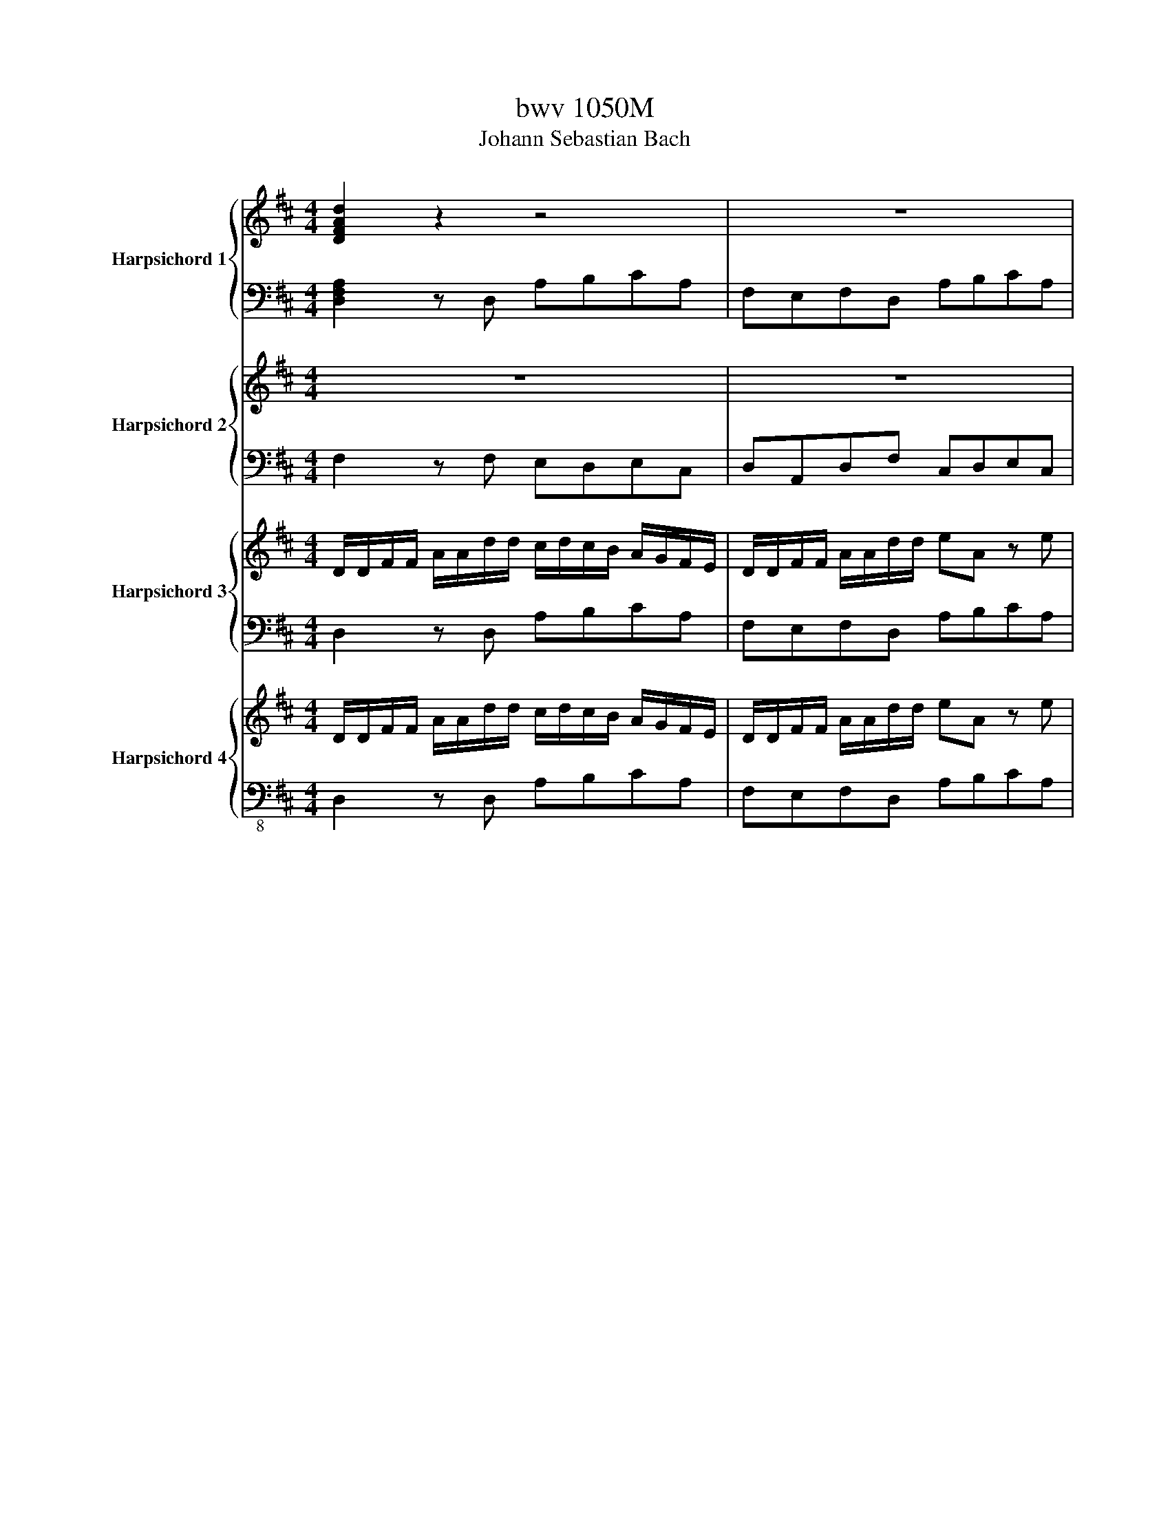 X:1
T:bwv 1050M
T:Johann Sebastian Bach
%%score { ( 1 3 ) | ( 2 4 ) } { 5 | 6 } { 7 | 8 } { ( 9 11 ) | 10 }
L:1/8
M:4/4
K:D
V:1 treble nm="Harpsichord 1"
V:3 treble 
V:2 bass 
V:4 bass 
V:5 treble nm="Harpsichord 2"
V:6 bass 
V:7 treble nm="Harpsichord 3"
V:8 bass 
V:9 treble nm="Harpsichord 4"
V:11 treble 
V:10 bass-8 
V:1
 [DFAd]2 z2 z4 | z8 | z8 | z8 | z8 | z8 | z8 | z8 | z/ a/4g/4f/a/ e/a/d/a/ c/a/d/a/ c/a/B/a/ | %9
 A(3c/B/c/ (3c/B/c/(3c/B/c/ f/e/d/e/ f/g/a/b/ | z/ f/e/d/ c/B/A/G/ F/E/F/A/ E/A/D/A/ | %11
 C/A/D/A/C/A/B,/A/ A,(3C/B,/C/ (3D/C/D/ (3E/D/E/ | F/E/D/E/ F/G/A/B/ c/d/c/B/ A/G/F/E/ | %13
 D/f/e/f/ d/f/c/f/ B/f/A/f/ ^G/f/F/f/ | E/e/d/e/ c/e/B/e/ A/e/^G/e/ F/e/E/e/ | %15
 D/d/c/d/ B/d/A/d/ ^G/d/F/d/ E/d/G/d/ | c/A/d/A/ e/A/c/e/ f/d/a/c/ d/e/f/d/ | %17
 B/e/d/e/ A/a/^g/f/ e/d/c/e/ d/c/B/d/ | ec z2 z4 | z4 z2 z/ e/d/e/ | %20
 c/e/^A/e/ =A/d/G/c/ [FAd]2 z2 | z/ d/f/e/ d/c/B/A/ ^G/d/c/B/ A/G/F/^E/ | %22
 A/c/^G/c/ F/B/E/^A/ [DFB]2 z2 | z/ ^G/A/c/ B/A/G/F/ ^E/B/A/G/ F/=E/D/C/ | z2 z f g2 z2 | %25
 z/ g/b/a/ g/f/e/d/ c/d/c/B/ A/G/F/E/ | D z (3E/D/E/ (3F/E/F/ (3G/F/G/ (3A/B/A/ (3G/A/G/ (3F/G/F/ | %27
 d/B/A/B/ ^G/B/F/B/ E/B/D/B/ C/A/B,/G/ | [CEA]2 z2 z4 | z8 | z2 z B c/A/B/d/ c/e/A/G/ | %31
 F/D/E/G/ F/A/D/^B/ =B/G/A/^B/ =B/d/G/F/ | E/C/D/F/ E/G/C/B/ ^A/F/^G/B/ A/c/F/E/ | %33
 D/B,/C/E/ D/F/B,/A/ G/B/E/d/ c/e/g/B/ | ^A2 z c d/e/f/e/ d/c/d/B/ | %35
 g z z/ a/g/f/ e/d/c/B/ ^A/^G/A/F/ | d/c/B/c/ d/e/f/d/ g/a/b/a/ g/f/e/d/ | %37
 c/g/f/e/ d/c/B/^A/ B/G/F/E/ D/C/B,/C/ | D/E/F/G/ F/E/D/C/ D/E/F/^G/ ^A/B/c/A/ | [FBf] z z2 z4 | %40
 z8 | z/ d/f/b/ e/a/d/g/ c/f/d/f/ c/f/B/f/ | ^A/f/B/f/ A/f/^G/f/ F(3=A/=G/A/ (3B/A/B/ (3c/B/c/ | %43
 d/c/B/f/ (3b/c'/b/ (3a/b/a/ g/f/e/f/ g/a/b/a/ | %44
 (3g/a/g/ (3f/g/f/ (3e/g/e/ (3d/g/d/ c/g/d/g/ c/g/B/g/ | %45
 A(3c/B/c/ (3d/c/d/ (3e/d/e/ f/e/d/A/ (3d/e/d/ (3=c/d/c/ | %46
 d/4G/4A/4B/4c/4d/4e/4f/4 e/4C/4D/4E/4F/4G/4A/4B/4 A/4F/4G/4A/4B/4c/4d/4e/4 d/4B,/4C/4D/4E/4F/4G/4A/4 | %47
 G/4E/4F/4G/4A/4B/4c/4d/4 c/4A,/4B,/4C/4D/4E/4F/4G/4 F/4D/4E/4F/4G/4A/4B/4c/4 d/4A/4B/4c/4d/4e/4f/4g/4 | %48
 a/4g/4f/4e/4d/4c/4B/4A/4 G/4F/4E/4D/4C/4B,/4A,/4G,/4 F,/4D,/4E,/4F,/4G,/4A,/4B,/4C/4 D/4E/4F/4G/4A/4B/4c/4d/4 | %49
 e2 z/ A/G/A/ F/A/E/A/ D/G/=C/F/ | [G,B,DG]2 z2 z/ g/b/a/ g/f/e/d/ | %51
 c/g/f/e/ d/c/B/^A/ d/f/c/f/ B/e/=A/^d/ | [EGBe]2 z2 z/ c/d/f/ e/d/c/B/ | %53
 ^A/e/d/c/ B/=A/G/F/ B/d/A/d/ G/^B/=F/=B/ | [=CEG=c]2 z2 z/ c/e/d/ c/B/A/G/ | %55
 F/G/F/E/ D/=C/B,/A,/ G,/ z/ z (3A/G/A/ (3B/A/B/ | %56
 (3=c/B/c/ (3d/e/d/ (3c/d/c/ (3B/c/B/ g/e/d/e/ ^c/e/B/e/ | A/e/G/e/ F/e/E/c/ d2 z2 | z8 | z8 | %60
 z d/f/ e/c/d/e/ g/4f/4 g/4f/4e z2 | z4 z/ A/B/c/ d/e/f/g/ | f/e/A/B/ c/A/B/d/ c/e/f/d/ e/g/f/e/ | %63
 d/B/e/f/ ^g/a/b/g/ e/a/A/c/ B/^G/A/B/ |{B} cB z2 z4 | z/ E/F/^G/ A/B/c/d/ c/B/E/F/ G/E/F/A/ | %66
 ^G/B/c/A/ B/d/c/B/ A/F/B/c/ ^d/A/G/A/ | ^G/e/^d/e/ B/e/=d/e/ c/f/^e/f/ F/f/=e/f/ | %68
 d/e/d/c/ B/c/d/B/ ^e/B/A/^G/ F/c/f/=e/ | d/c/B/A/ ^G/F/^E/F/ G/B/d/^e/ ^g/G/F/E/ | %70
 F/A/c/^E/ F/A/c/C/ F/A/c/E/ F/A/c/C/ | F/A/d/^E/ F/A/d/D/ F/A/d/E/ F/A/d/D/ | %72
 ^E/^G/B/^D/ E/G/B/C/ E/G/B/D/ E/G/B/C/ | F/^G/A/^E/ F/G/A/C/ F/G/A/E/ F/G/A/C/ | %74
 F/A/d/^E/ F/A/d/D/ F/A/d/E/ F/A/d/D/ | ^G/B/d/F/ G/B/d/E/ G/B/d/F/ G/B/d/E/ | %76
 A/c/e/^G/ A/c/e/E/ A/c/e/G/ A/c/e/E/ | A/d/f/^G/ A/d/f/F/ A/d/f/G/ A/d/f/F/ | %78
 ^G/B/d/F/ G/B/d/E/ G/B/d/F/ G/B/d/E/ | A/B/c/^G/ A/B/c/E/ A/B/c/G/ A/B/c/E/ | %80
 A/c/f/^G/ A/c/f/F/ A/c/f/G/ A/c/f/F/ | B/^d/f/A/ B/d/f/^G/ B/d/f/A/ B/d/f/G/ | %82
 ^G/B/e/F/ G/B/e/E/ G/B/e/F/ G/B/e/E/ | A/c/e/^G/ A/c/e/F/ A/c/e/G/ A/c/e/F/ | %84
 F/A/d/E/ F/A/d/D/ F/A/d/E/ F/A/d/D/ | ^G/B/d/F/ G/B/d/E/ G/B/d/F/ G/B/d/D/ | %86
 E/^G/c/D/ E/G/c/C/ E/G/c/D/ E/G/c/C/ | F/A/c/E/ F/A/c/D/ F/A/c/E/ F/A/c/C/ | %88
 D/F/B/C/ D/F/B/B,/ D/F/B/C/ D/F/B/B,/ | E/^G/B/D/ E/G/B/C/ E/G/B/D/ E/G/B/B,/ | %90
 C/E/c/B,/ C/E/c/A,/ C/E/c/B,/ C/E/c/A,/ | D/F/A/C/ D/F/A/B,/ D/F/A/C/ D/F/A/B,/ | %92
 D/E/^G/C/ D/E/G/B,/ D/E/G/C/ D/E/G/B,/ | C/E/A/C/ D/^G/B/D/ E/A/c/E/ F/A/d/F/ | %94
 ^G/B/d/F/ G/B/d/E/ G/B/d/F/ G/B/d/E/ | A/B/=c/^G/A/B/c/^D/ A/B/c/G/A/B/c/D/ | %96
 =F/^G/B/E/ F/G/B/D/ F/G/B/E/ F/G/B/D/ | E/^G/A/^D/ E/G/A/=C/ E/G/A/D/ E/G/A/C/ | %98
 D/^G/A/=C/ D/G/A/C/ D/G/A/C/ D/G/A/C/ | D/E/^G/^B,/ D/E/G/=B,/ D/E/G/^B,/ D/E/G/=B,/ | %100
 [CEA]2 z2 z4 | z8 | z8 | z8 | z8 | z8 | z8 | z8 | z8 | z4 z/ a/4g/4f/a/ e/a/d/a/ | %110
 c/a/d/a/c/a/B/a/ A(3c/B/c/ (3d/c/d/ (3e/d/e/ | f/e/d/e/ f/g/a/b/ e/f/e/d/ c/B/A/G/ | %112
 F/E/F/A/ E/A/D/A/ C/A/D/A/ C/A/B,/A/ | A,(3C/B,/C/ (3D/C/D/ (3E/D/E/ F/E/D/E/ F/G/A/B/ | %114
 c/d/c/B/ A/G/F/E/ D/g/f/e/ d/=c/B/A/ | G/b/a/b/ g/b/f/b/ e/b/d/b/ c/b/B/b/ | %116
 A/a/g/a/ f/a/e/a/ d/a/c/a/ B/a/A/a/ | G/g/f/g/ e/g/d/g/ c/d/e/c/ A/B/c/A/ | %118
 f/d/c/B/ A/B/=c/A/ B/G/d/F/ G/A/B/G/ | E/A/G/A/ D/d/c/B/ A/G/F/A/ G/F/E/G/ | FD z2 z4 | z8 | z8 | %123
 z8 | z2 z/ d/c/B/ A/F/G/B/ A/F/G/A/ | BA z2 z4 | z/ D/E/F/ G/A/B/^B/ =B/A/D/E/ F/D/E/G/ | %127
 F/A/B/G/ A/^B/=B/A/ G/E/A/B/ c/d/e/c/ | A/d/D/F/ E/C/D/E/ FE z2 | z4 z/ A/B/c/ d/e/f/g/ | %130
 f/e/A,/B,/ C/A,/B,/D/ C/E/F/D/ E/G/F/E/ | D/B,/E/F/ G/A/G/F/ E/C/D/E/ F/D/E/F/ | D bge z afd | %133
 z gec [DFAd]2 z2 | z8 | z8 | z8 | z8 | z4 z2 D/4E/4F/4G/4A/4B/4=c/4A/4 | %139
 B/4G/4F/4E/4D/4=C/4B,/4A,/4 z2 z2 E/4F/4^G/4A/4B/4c/4d/4B/4 | %140
 c/4A/4^G/4F/4E/4D/4C/4B,/4 z2 z2 F/4G/4^A/4B/4c/4d/4e/4c/4 | %141
 d/4B/4A/4G/4F/4E/4D/4C/4 z2 z2 A/4B/4c/4d/4e/4f/4g/4e/4 | %142
 f/4d/4c/4B/4A/4G/4F/4E/4 D/4E/4F/4G/4A/4B/4=c/4A/4 B/4G/4A/4B/4^c/4d/4e/4f/4 e/4C/4D/4E/4F/4G/4A/4B/4 | %143
 A/4F/4G/4A/4B/4c/4d/4e/4 d/4B,/4C/4D/4E/4F/4G/4A/4 G/4E/4F/4G/4A/4B/4c/4d/4 c/4A,/4B,/4C/4D/4E/4F/4G/4 | %144
 z8 | z2 D/4E/4F/4G/4A/4B/4c/4d/4 c/4A,/4B,/4C/4D/4E/4F/4G/4 A/4B/4c/4d/4e/4f/4g/4c/4 | %146
 z/4 a/4g/4f/4 z/4 f/4e/4d/4 z/4 a/4g/4f/4 z/4 f/4e/4d/4 z/4 a/4g/4f/4 z/4 f/4e/4d/4 z/4 a/4g/4f/4 z/4 f/4e/4d/4 | %147
 z/4 g/4f/4e/4 z/4 e/4d/4c/4 z/4 g/4f/4e/4 z/4 e/4d/4c/4 z/4 g/4f/4e/4 z/4 e/4d/4c/4 z/4 g/4f/4e/4 z/4 e/4d/4c/4 | %148
 z/4 f/4e/4d/4 z/4 d/4c/4B/4 z/4 f/4e/4d/4 z/4 d/4c/4B/4 z/4 f/4e/4d/4 z/4 d/4c/4B/4 z/4 f/4e/4d/4 z/4 d/4c/4B/4 | %149
 z/4 e/4d/4c/4 z/4 c/4B/4A/4 z/4 e/4d/4c/4 z/4 c/4B/4A/4 z/4 e/4d/4c/4 z/4 c/4B/4A/4 z/4 e/4d/4c/4 z/4 c/4B/4A/4 | %150
 A/4 c/4e/4a/4e/4c/4A/4 G/4 F/4 d/4f/4a/4f/4d/4A/4 D/4 A/4 c/4e/4a/4e/4c/4A/4 G/4 F/4 d/4f/4a/4f/4d/4A/4 D/4 | %151
 ^G/4 d/4=f/4b/4f/4d/4B/4 A/4 G/4 d/4f/4b/4f/4d/4B/4 A/4 =G/4 e/4g/4^a/4g/4e/4c/4 A/4 G/4 e/4g/4a/4g/4e/4c/4 A/4 | %152
 F/4 d/4f/4a/4f/4d/4A/4 G/4 F/4 d/4f/4a/4f/4d/4A/4 G/4 =F/4 d/4=f/4^g/4f/4d/4B/4 E/4 F/4 d/4f/4g/4f/4d/4B/4 D/4 | %153
 a8- | abag f/g/a/4g/4f/4g/4 ag/f/ | e/a/4g/4f/a/ e/a/d/a/ c/a/d/a/c/a/B/a/ | %156
 A/c/G/c/ F/c/E/c/ D/d/E/d/ F/d/E/D/ | E/c/F/c/ G/c/F/E/ D/d/E/d/ F/d/E/D/ | %158
 E/c/F/c/ G/c/F/E/ F/=c/G/c/ A/c/G/F/ | B4 z4 | A4 z4 | G4 z4 | %162
 D/F/A/C/ D/F/A/A,/ D/F/A/C/ D/F/A/A,/ | D/F/A/C/ D/F/A/B,/ D/F/A/C/ D/F/A/B,/ | %164
 D/E/^G/C/ D/E/G/B,/ D/E/G/C/ D/E/G/B,/ | C/ e/4d/4c/e/ B/e/A/e/ A/e/A/e/ ^G/e/F/e/ | %166
 Efed c/d/e/4d/4c/4d/4 ed/c/ | f/g/f/e/ d/c/B/A/ B/d/c/e/ d/c/d/B/ | %168
 e>d c/B/A/^G/ A/G/F/A/ c/e/d/c/ | d/c/B/d/ f/a/^g/f/ g/a/b/g/ d/f/e/d/ | %170
 c/a/^g/f/ e/d/c/d/ e/d/e/f/ B>A | %171
 B/4A/4B/4A/4B/4A/4B/4A/4 B/4A/4B/4A/4B/4A/4B/4A/4B/4A/4B/4A/4B/4A/4B/4A/4 B/4A/4B/4A/4B/4A/4B/4A/4 | %172
 A/G/F/A/ E/A/D/A/ C/G/[DF]/A/ [CE]/A/[B,D]/A/ | C/G/F/A,/ E/A,/D/A,/ C/A,/D/G/ C/F/B,/E/ | %174
 A,/D/C/A/ D/A/E/A/ F/A/E/A/ F/B/G/c/ | %175
 e/4d/4e/4d/4e/4d/4e/4d/4 e/4d/4e/4d/4e/4d/4e/4d/4 e/4d/4e/4d/4e/4d/4e/4d/4 e/4d/4e/4d/4e/4d/4e/4d/4 | %176
 d/=c/B/d/ A/d/G/d/ F/c/B/d/ A/d/G/d/ | [DF]/=c/B/D/ A/D/G/D/ F/D/G/c/ F/B/E/A/ | %178
 D/G/F/d/ G/d/A/d/ B/d/A/d/ B/e/=c/f/ | d/g/A/d/ B/e/=c/f/ d/g/d/f/ e/g/f/a/ | %180
 g/b/a/b/ g/b/f/b/ e/b/d/b/ c/b/B/b/ | A/a/g/a/ f/a/e/a/ d4 | G/g/f/g/ e/g/d/g/ z bag | %183
 f/A/d/e/ f/A/d/e/ f/A/d/e/ f/A/d/e/ | B/d/f/A/ B/d/f/A/ G/B/e/F/ G/B/d/E/ | %185
 G/A/c/F/ G/A/c/F/ G/A/c/F/ G/A/c/E/ | F/A/d/E/ F/A/d/D/ F/A/d/E/ F/A/d/D/ | %187
 ^G/B/d/F/ G/B/d/E/ G/B/d/F/ G/B/d/E/ | A/B/c/G/ F/A/d/D/ A/B/c/G/ F/A/d/D/ | %189
 A/B/c/G/ F/A/d/c/ B/c/d/A/ G/B/e/d/ | c/d/e/B/ A/c/f/e/ d/e/f/c/ B/d/g/f/ | %191
 e/f/g/d/ c/e/a/g/ f/g/a/e/ d/f/b/a/ | e/f/g/d/ c/e/a/g/ d/e/f/c/ B/d/g/f/ | %193
 c/d/e/B/ A/c/f/e/ B/c/d/A/ G/B/e/d/ | %194
 c/4a/4g/4f/4e/4a/4g/4f/4 e/4d/4c/4B/4A/4G/4F/4E/4 F/4d/4c/4B/4A/4d/4c/4B/4 A/4G/4F/4E/4D/4C/4B,/4A,/4 | %195
 B,/4C/4D/4E/4F/4^G/4A/4F/4 G/4B/4E/4F/4G/4A/4B/4c/4 d/4B/4c/4d/4e/4f/4^g/4a/4 b/4a/4g/4f/4e/4d/4c/4B/4 | %196
 c/4A/4c/4e/4a/4e/4c/4A/4 E/4C/4[I:staff +1]A,/4[I:staff -1]C/4E/4G/4E/4C/4[I:staff +1] A,/4E,/4C,/4A,,/4C,/4E,/4G,/4^A,/4[I:staff -1] C/4E/4G/4^A/4G/4E/4C/4[I:staff +1]G,/4 | %197
[I:staff -1] z/4 A/4=F/4D/4 z/4 G/4E/4C/4 z/4 A/4F/4D/4 z/4 ^A/4G/4E/4 z/4 =A/4F/4D/4 z/4 G/4E/4C/4 z/4 A/4F/4D/4 z/4 ^A/4G/4E/4 | %198
 z/4 A/4=F/4E/4 z/4 F/4^A/4=f/4 z/4 G/4E/4D/4 z/4 E/4=A/4e/4 z/4 F/4D/4=C/4 z/4 D/4G/4d/4 z/4 E/4G/4c/4 z/4 F/4D/4B,/4 | %199
 z/4 E/4C/4^A,/4 z/4 ^D/4=C/4=A,/4 z/4 =D/4B,/4^G,/4 z/4[I:staff +1] ^C/4B,/4=G,/4[I:staff -1] z/4[I:staff +1] =C/4A,/4^F,/4[I:staff -1] z/4[I:staff +1] B,/4^G,/4=F,/4[I:staff -1] z/4[I:staff +1] ^A,/4=G,/4E,/4[I:staff -1] z/4[I:staff +1] =A,/4^F,/4^D,/4 | %200
[I:staff -1] z/4[I:staff +1] ^G,/4=F,/4D,/4[I:staff -1] z/4[I:staff +1] =G,/4E,/4C,/4[I:staff -1] z/4[I:staff +1] F,/4^D,/4=C,/4[I:staff -1] z/4[I:staff +1] F,/4=D,/4=B,,/4[I:staff -1] z[I:staff +1] E,/4F,/4G,/4E,/4[I:staff -1] z[I:staff +1] F,/4G,/4A,/4F,/4 | %201
[I:staff -1] z8 | %202
[I:staff +1] C/4^A,/4=A,/4^A,/4C/4A,/4=A,/4^A,/4 C/4A,/4=A,/4^A,/4C/4A,/4=A,/4^A,/4 C/4A,/4=A,/4^A,/4C/4A,/4=A,/4^A,/4 C/4A,/4=A,/4^A,/4C/4A,/4=A,/4^A,/4 | %203
 D/4B,/4A,/4B,/4D/4B,/4A,/4B,/4 D/4B,/4A,/4B,/4D/4B,/4A,/4B,/4 D/4B,/4A,/4B,/4D/4B,/4A,/4B,/4 D/4B,/4A,/4B,/4D/4B,/4A,/4B,/4 | %204
[I:staff -1] E/4C/4B,/4C/4E/4C/4B,/4C/4 E/4C/4B,/4C/4E/4C/4B,/4C/4 E/4C/4B,/4C/4E/4C/4B,/4C/4 E/4C/4B,/4C/4E/4C/4B,/4C/4 | %205
 =F/4D/4C/4D/4F/4D/4C/4D/4 F/4D/4C/4D/4F/4D/4C/4D/4 F/4D/4C/4D/4F/4D/4C/4D/4 F/4D/4C/4D/4F/4D/4C/4D/4 | %206
 G/4E/4^D/4E/4G/4E/4D/4E/4 G/4E/4D/4E/4G/4E/4D/4E/4 G/4E/4D/4E/4G/4E/4D/4E/4 G/4E/4D/4E/4G/4E/4D/4E/4 | %207
 A/4=F/4E/4F/4A/4F/4E/4F/4 A/4F/4E/4F/4A/4F/4E/4F/4 A/4F/4E/4F/4A/4F/4E/4F/4 A/4F/4E/4F/4A/4F/4E/4F/4 | %208
 (3^A/G/=F/(3E/F/G/ (3A/G/F/(3E/F/G/ (3A/G/F/(3E/F/G/ (3A/G/F/(3E/F/G/ | %209
 (3A/=F/E/(3F/G/A/ (3d/A/G/(3F/G/A/ (3d/A/G/(3F/G/A/ (3d/A/G/(3F/G/A/ | %210
 (3d/=F/E/(3D/E/F/ (3d/F/E/(3D/E/F/ (3d/F/E/(3D/E/F/ (3d/F/E/(3D/E/F/ | %211
 (3d/G/F/(3E/F/G/ (3d/G/F/(3E/F/G/ (3d/G/F/(3E/F/G/ (3d/G/F/(3E/F/G/ | %212
 (3c/G/F/(3E/F/G/ (3c/G/F/(3E/F/G/ (3c/G/F/(3E/F/G/ (3c/G/F/(3E/F/G/ | %213
 (3d/F/E/(3D/E/F/ (3G/F/G/(3A/G/A/ B/=c/B/A/ G/F/E/D/ | E/G/F/A/ G/F/G/E/ A>G F/E/D/C/ | %215
 D/C/B,/D/ F/A/G/F/ G/F/E/G/ B/d/c/B/ | c/d/e/c/ G/B/A/G/ F/d/c/B/ A/G/F/G/ | %217
 A/G/A/B/ c/d/e/c/ d>e f>d | [DFAd]2 z2 z4 | z8 | z8 | z8 | z8 | z8 | z8 | z4 z [FBd][EAd][GAc] | %226
 [FAd]2 z2 !fermata!z4 |[Q:1/4=72]"^Adagio" z4 z F Bc/>d/ | ^AB/>c/ de/>f/ ga/>b/ =aa/4g/4a/4g/4 | %229
 fB e2- ef/>g/ f/f/4e/4f/4e/4f/4e/4 | d/c/e/d/ d/c/B/>^A/ gf/>e/ dd/4c/4d/4c/4 | %231
 B>c d/e/f/4e/4d/4e/4 f F Bc/>d/ | ^AB/>c/ de/>f/ dc z2 | z F Bc/>d/ ^G2 z2 | z8 | z8 | %236
 z A de/>f/ cd/>e/ fg/>a/ | eA a2- ag/>f/ ga/>b/ | ed/>c/ de/>f/ cB/>A/ =c2- | %239
 cB ^cd/>e/ F>E F/4E/4F/4E/4F/4E/4D/ | D2 z2 z4 | z8 | z B ^GF/>E/ c2 z2 | z8 | %244
 z c f^g/>a/ ^ef/>g/ ab/>c'/ | ^g2 z2 z4 | z c f^g/>a/ ^ef/>g/ ab/>c'/ | %247
 ^gc c'2- c'b/>a/ a/4g/4a/4g/4a/4g/4a/4g/4 | a3 ^g/>f/ ^e2 z =f | %249
 fc BA/>^G/ ba/>^g/ g/4f/4g/4f/4g/4f/4^e/4f/4 | f2 z2 z f/^d/ A/G/A/F/ | G2 z2 z4 | z8 | z8 | %254
 z a/f/ =c/B/c/A/ Bb/g/ d/c/d/B/ | =cf/^d/ A/G/A/F/ G z z2 | z B/G/ E/^D/E/G/ =c-c/A/ D/E/F/A/ | %257
 d-d/B/ E/F/G/B/ e>f g/f/g/a/ | f d ga/>b/ ee ab/>=c'/ | f>g a2- ag/>a/ f>g | g g fe/>^d/ e z z2 | %261
 z f dc/>B/ g2 z2 | z8 | z8 | z4 z F Bc/>d/ | ^A2 z2 z4 | z f/d/ B/^A/B/^G/ A2 z2 | %267
 z d'/b/ ^g/f/g/^e/ f2 z2 | z8 | z c'/^a/ e/d/e/c/ dd'/b/ f/e/f/d/ | eg/e/ c/B/c/^A/ B z z2 | %271
 z4 z F Bc/>d/ | ^AB/>c/ de/>f/ ga/>b/ =aa/4g/4a/4g/4 | fB e2- ef/>g/ f/f/4e/4f/4e/4f/4e/4 | %274
 d/c/e/d/ d/c/B/>^A/ gf/>e/ dd/4c/4d/4c/4 | B2 z2 z4 |[Q:1/4=132]"^Allegro" z4 z4 | %277
 z z/ d/ a>e (3fed (3cde | A z F z G z A z | (3Bdf (3fef (3dgf (3eag | (3fag (3fag f>b a>g | %281
 f2 e2 f z ^g z | a4- a4- | a z ^g z a z b z | e>e a>e (3fed (3cde | (3AcB (3AcB A4- | %286
 (3AcB (3AcB A4- | A4- A4 | (3^GAB c2- (3cfe d2- | d>b c>f (3edc (3Bcd | (3cBA d2 (3dcB A>G | %291
 (3FED A z z4 | z z/ a/ d'>a (3bag (3fga | d z c z B z e z | (3dfa (3aga (3fba (3^gc'b | %295
 a2- (3abc' (3d'c'b (3abg | f z g z a z =c z | B z c z d z (3Ace | (3Adf (3ceg a z b z | %299
 a z g z g z (3fga | d2- (3dec d3/2 a/ d'>a | (3bag (3fga (3dfe (3dfe | d4- (3dag (3fag | f4 e4- | %304
 e4- e2- (3efe | d2- (3ded c2 (3=cdc | B2 g2- (3gce (3fga | d>e c>d d2 =c2 | B2 A2 (3GAB (3AB=c | %309
 F2 d2- (3dfe (3dfe | d4- (3dBc (3dBc | d2- d>e c4 | d4 e4 | f3/2 a/ d'>a (3bag (3fga | %314
 d>e c>d d4 | z z/ f/ b>f g4- | g>g (3afg f4- | f>f b>g e4- | (3efg (3fge (3dBc (3dfe | %319
 (3fed (3cdB (3^Acf (3edc | (3Bdg (3fef (3Bdg (3fef | (3B^de (3ede (3^Ace (3e=de | %322
 (3Bdf (3fef (3ceg (3gfg | (3^AFe (3dec B z B z | c z (3BAB (3cBA (3^GF^E | %325
 (3Fcf (3f^ef (3Acf (3fef | (3Bcd (3BcA (3^GB^e (3^e^d^e | (3Acf (3f^ef (3dB^G (3^EGF | %328
 (3^E^GF (3=FGA A z z2 | (3z AB (3ced e z z2 | %330
 (3z ^GA (3Bdc e/4d/4e/4d/4e/4d/4e/4d/4 e/4d/4e/4d/4e/4d/4e/4d/4 | %331
 d/4c/4d/4c/4d/4c/4d/4c/4 d/4c/4d/4c/4d/4c/4d/4c/4 c/4B/4c/4B/4c/4B/4c/4B/4 c/4B/4c/4B/4c/4B/4c/4B/4 | %332
 (6:4:4c/B/^GA (3B=GA B4 | A2 a2- a2 ^g2- | g2 c'2- c'2 b>a | ^g4- g2 f>e | d4- d2 c>B | %337
 ^A2 z2 z z/ f/ c'>^g | (3a^gf (3^efg c2 f2- | f>^g ^e>f f4- | f4 z z/ f/ b>f | %341
 (3gfe (3^def (3Beg (3bab | (3edc d2- (3dce a>e | (3fed (3cde A>^G (3FAd | %344
 (6:4:4d3/2c/B/A/ (3^GBe (6:4:4e3/2d/c/B/ (3Ace | (6:4:4f3/2e/d/c/ (3Bd^g (6:4:4g3/2f/e/d/ (3cea | %346
 (6:4:4a3/2g/f/e/ (3dfa (3ef^g a2- | a4- a4- | (3a^gf (3bc'a (3agf a>d | %349
 c z c/4B/4c/4B/4 z (3Ace (3ede | (3Acd (3dcd (3Acd (3dcd | (3^GBd (3dcd (3Ace (3ede | %352
 (3Bdf (3fef (3^GEd (3cdB | A z z2 z4 | z z/ B/ e>B (3=cBA (3GAB | E z z2 z4 | %356
 z z/ F/ B>F (3GFE (3DEF | F z z2 z4 | z4 z4 | z4 z4 | z4 z4 | z4 z4 | z4 z4 | z4 z4 | %364
 z z/ c/ f>c ^d2 z2 | z z/ B/ e>B c2 z2 | z z/ A/ d>A (3BAG (3FGA | D2 z2 z4 | z4 z4 | z4 z4 | %370
 (3ecd (3ecd e4- | (3egf (3egf e z z2 | z z/ f/ b2- b>e a2- | a>b ^g2- g>a f>g | %374
 ^e>f ^g/4f/4g/4f/4g/4f/4^e/4f/4 g2- g>c | a4- (3a^gf (3gab | c'4- (3c'ba (3bc'd' | %377
 ^e2 =e2- (3edc (3def | c2 =c2- (3cBA (3GFE | [FF]4- (3[FF]EF (3GAB | =c4- (3cBc (3def | %381
 g2 (3gag f2 g2- | (3gfe (3fge ^d2 e2- | (3edc (3dec B2- (3BcB | (3^A^GA (3Bcd (3efe (3dcB | %385
 (3^A^GA (3Bcd c2- (3cde | (3def e2- e>d c2- | (3c^AB f>c (3dcB (3ABc | F2 B2- B2 c2- | %389
 c2 d2- d2 e2- | e>g f>e d>e f>g | d z d/4c/4d/4c/4 z B2 z2 | z4 z4 | z z/ d/ a>e (3fed (3cde | %394
 A z F z G z A z | (3Bdf (3fef (3dgf (3eag | (3fag (3fag f>b a>g | f2 e2 f z ^g z | a4- a4- | %399
 a z ^g z a z b z | e>e a>e (3fed (3cde | (3AcB (3AcB A4- | (3AcB (3AcB A4- | A4- A4 | %404
 (3^GAB c2- (3cfe d2- | d>b c>f (3edc (3Bcd | (3cBA d2 (3dcB A>G | (3FED A z z4 | %408
 z z/ a/ d'>a (3bag (3fga | d z c z B z e z | (3dfa (3aga (3fba (3^gc'b | %411
 a2- (3abc' (3d'c'b (3abg | f z g z a z =c z | B z c z d z (3Ace | (3Adf (3ceg a z b z | %415
 a z g z g z (3fga | d2- (3dec d3/2 a/ d'>a | (3bag (3fga (3dfe (3dfe | d4- (3dag (3fag | f4 e4- | %420
 e4- e2- (3efe | d2- (3ded c2 (3=cdc | B2 g2- (3gce (3fga | d>e c>d d2 =c2 | B2 A2 (3GAB (3AB=c | %425
 F2 d2- (3dfe (3dfe | d4- (3dBc (3dBc | d2- d>e c2- c z | d2- d z e2- e z | f>a d'>a (3bag (3fga | %430
 d>e c>d d4 |] %431
V:2
 [D,F,A,]2 z D, A,B,CA, | F,E,F,D, A,B,CA, | DCB,A, G,F,E,D, | C,D,G,,F,, E,,D,,C,,C, | %4
 D,B,,G,,A,, B,,/C,/D,/E,/ F,/G,/A,/F,/ | B,A,G,F, E,D,C,A,, | D,F, G,A,/G,/ F,G, z C,/C,/ | %7
 D,/D,/C,/C,/D,/D,/F,,/F,,/ G,,G,A,A,, | F,2 z2 z4 | z/ A,/G,/A,/ F,/A,/E,/A,/ D, D/C/ DD, | %10
 A,A,,B,,C, D,2 z2 | z4 z/ A,,/G,,/A,,/ F,,/A,,/E,,/A,,/ | D,,D,/C,/ D,D,, A,,A,B,C | %13
 D,/D/C/D/ B,/D/A,/D/ ^G,/D/F,/D/ E,/D/D,/D/ | C,/C/B,/C/ A,/C/^G,/C/ F,/C/E,/C/ D,/C/C,/C/ | %15
 B,,/B,/A,/B,/ ^G,/B,/F,/B,/ E,/B,/D,/B,/ C,/B,/B,,/B,/ | %16
 A,,/A,/B,,/A,/ C,/A,/A,,/A,/ D,/A,/E,/A,/ F,/A,/D,/A,/ | E,E,, z/ F,/E,/D,/ C,D,E,E,, | %18
 A,,2 z A,, E,F,^G,E, | C,B,,C,A,, E,/ E/D/E/ C/E/B,/E/ | A,2 z A,, D,/ A,/G,/A,/ F,/A,/D,/F,/ | %21
 B,,2 z2 z E,A,C, | F,2 z F,, B,,/ F,/E,/F,/ D,/F,/B,,/D,/ | ^G,,2 z2 z C,F,A,, | %24
 D,2 z D, G,/D/^B,/D/ =B,/D/G,/B,/ | E,2 z2 z E,A,A,, | %26
 D,,/D,/^B,,/D,/ =B,,/D,/A,,/D,/ G,,/D,/F,,/D,/ E,,/D,/D,,/D,/ | B,,2 z2 z B,,E,E,, | %28
 A,^G,F,E, D,C,B,,A,, | ^G,,A,,D,C, B,,A,,G,,^G, | A,F,D,E, A,E,A,,C, | D,A,DF, G,D,G,,B,, | %32
 C,B,,C,E, F,C,F,,^A,, | B,,F,B,D, E,F,G,E, | F,C,^A,,F,, B,,/B,,/D,/D,/ F,/F,/B,/B,/ | %35
 E,B,,G,,E,, F,,/F,,/^A,,/A,,/ C,/C,/F,/F,/ | B,,/B,,/D,/D,/ F,/F,/B,/B,/ E,/E,/G,/G,/ B,/B,/E/E/ | %37
 F,2 z F, B,,C,D,E, | F,E,F,F,, B,,2 z D, | DCB,A, G,F,E,D, | C,B,,B,,^A,, B,,G,,E,,F,, | %41
 B,,D (3C/D/C/ (3B,/C/B,/ ^A, z z2 | z4 z/ F,/E,/F,/ D,/F,/C,/F,/ | %43
 B,,/F,/A,,/F,/ G,,/F,/F,,/F,/ E,,2 z2 | A,,2 z2 z4 | %45
 z/ A,/G,/A,/ F,/A,/E,/A,/ D,/A,/=C,/A,/ B,,/A,/A,,/A,/ | G,, z z2 z4 | z8 | z8 | %49
 z/ A,/G,/A,/ F,/A,/E,/A,/ D,2 z D,, | G,,/D,/^B,,/D,/ =B,,/D,/G,,/B,,/ E,,2 z2 | %51
 z A,,D,F,, B,,2 z B,, | E,/ B,/A,/B,/ G,/B,/E,/G,/ C,2 z2 | z D,B,B,, G,2 z G,, | %54
 =C,/ G,/=F,/G,/ E,/G,/C,/E,/ A,,2 z2 | z A,,B,,D,, G,,/ G,/F,/G,/ E,/G,/D,/G,/ | %56
 =C,/G,/B,,/G,/ A,,/G,/G,,/G,/ E,2 z2 | z E,A,A,, DCB,A, | G,F,E,D, C,D,G,F, | %59
 E,D,C,A,, D,B,,G,,A,, | F,,G,, z G,, ^G,,A,, z A,, | ^A,,B,, C,/A,/B,/C/ DCB,A, | %62
 G,2 z F, E,D,C,D, | B,,A,,E,D, C,D, z D, | ^D,E, z E, ^E,F, ^G,/=E,/F,/G,/ | A,^G,F,E, D,2 z C, | %66
 B,,A,,^G,,A,, F,,E,,B,,B, | EE,^G,E, z F,A,F, | z ^G,B,G, z A,CA, | z B,DB, z C^EC | %70
 F,^G,A,B, A,B,A,G, | F,^E,F,^G, A,G,A,F, | ^G,A,B,A, G,F,G,C, | F,^G,A,B, A,B,A,G, | %74
 F,^G,A,G, F,E,D,C, | B,,A,,^G,,F,, E,,D,C,B,, | A,,B,,C,D, C,D,C,B,, | A,,A,F,D, A,,A,F,D, | %78
 A,,DB,^G, E,B,G,E, | A,,2 z2 z4 | A,CFC A,F,^D,F, | ^G,,2 z2 z4 | ^G,B,EB, G,E,C,E, | F,,2 z2 z4 | %84
 F,A,DA, F,D,B,,D, | E,,2 z2 z4 | E,^G,CG, E,C,A,,C, | D,,2 z2 z4 | D,F,B,F, D,B,,^G,,B,, | %89
 C,,2 z2 z4 | C,E,A,E, C,A,,F,,A,, | B,,,2 z2 z4 | E,,B,^G,E, B,,E,B,,^G,, | E,,A,E,C, A,,E,C,A,, | %94
 E,,^G,E,B,, ^G,,E,B,,G,, | E,,A,F,^D, ^B,,D,B,,A,, | E,,B,^G,=F, D,F,D,B,, | %97
 E,,=CA,E, =C,E,C,A,, | E,,DB,=F, D,F,D,B,, | E,,EB,^G, E,B,,^G,,E,, | A,,2 z A,, E,F,^G,E, | %101
 C,B,,C,A,, E,D, C,D,/E,/ | F,^G,/A,/ B,B,, E,F,/G,/ A,A,, | D,E,/F,/ ^G,,^G, C,D,/E,/ F,,F, | %104
 B,,A,,B,,E, A,,A, z/ F,/G,/A,/ | B,A,B,G, A,G,A,D, | G,F,G,C, F,E,F,B,, | E,D,E,A,, D,D z D | %108
 CA, z A, D/D/A,/A,/ F,/F,/D,/D,/ | A,/A,/E,/E,/ C,/C,/A,,/A,,/ D,2 z2 | %110
 z4 z/ A,/G,/A,/ F,/A,/E,/A,/ | D,D/C/ DD, A,A,,B,,C, | D,2 z2 z4 | %113
 z/ A,,/G,,/A,,/ F,,/A,,/E,,/A,,/ D,,D,/C,/ D,D,, | A,,A,B,C D/E/D/=C/ B,/A,/G,/F,/ | %115
 G,/G/F/G/ E/G/D/G/ C/G/B,/G/ A,/G/G,/G/ | F,/F/E/F/ D/F/C/F/ B,/F/A,/F/ G,/F/F,/F/ | %117
 E,/E/D/E/ C/E/B,/E/ A,/E/G,/E/ F,/E/E,/E/ | D,/D/E,/D/ F,/D/D,/D/ G,/D/A,/D/ B,/D/G,/D/ | %119
 A,A,, z/ B,/A,/G,/ F,G,A,A,, | D,2 z D, A,B,CA, | F,E,F,D, A,B,CA, | DCB,A, G,F,E,D, | %123
 C,D,G,,F,, E,,D,,C,,C, | D,B,,G,,A,, [=C,,=C,]2 z C, | C,D, z D, ^D,E, F,/=D,/E,/F,/ | %126
 G,F,E,D, =C,2 z B,, | A,,G,,F,,G,, E,,D,,A,,G,, | F,,G,, z G,, ^G,,A,, z A,, | %129
 ^A,,B,, C,/=A,,/B,,/C,/ D,C,B,,A,, | G,,2 z F, E,D,C,D, | B,,A,,E,D, C,A,,D,D,, | %132
 G,, z z G, F, z z B,, | E, z z A,, D,D z D | CA, z A, F,D, z D, | B,,E,D,E, A,, A,/B,/ C/D/E/C/ | %136
 DCB,A, G,F,E,D, | C,D,G,,F,, E,,D,,C,,C, | D,B,,G,,A,, F,,/4D,/4E,/4F,/4G,/4A,/4B,/4C/4 z2 | %139
 z2 G,/4F,/4E,/4D,/4=C,/4B,,/4A,,/4G,,/4 ^G,,/4E,/4F,/4^G,/4A,/4B,/4C/4D/4 z2 | %140
 z2 A,/4^G,/4F,/4E,/4D,/4C,/4B,,/4A,,/4 ^A,,/4F,/4G,/4^A,/4B,/4C/4D/4E/4 z2 | %141
 z2 B,/4A,/4G,/4F,/4E,/4D,/4C,/4B,,/4 C,/4A,/4B,/4C/4D/4E/4F/4G/4 z2 | z8 | z8 | %144
 F/4D,,/4E,,/4F,,/4G,,/4A,,/4B,,/4C,/4 D,/4E,/4F,/4G,/4A,/4B,/4C/4D/4 C/4A,,/4B,,/4C,/4D,/4E,/4F,/4G,/4A,/4B,/4C/4D/4E/4F/4G/4E/4 | %145
 F/4D,/4E,/4F,/4G,/4A,/4B,/4C/4 z2 z4 | z8 | z8 | z8 | z8 | z8 | z8 | z8 | %153
 E/ A/4G/4F/A/ E/A/D/A/ C/A/D/A/ C/A/B,/A/ | A,/C/G,/C/ F,/C/E,/C/ D,/D/E,/D/ F,/D/G,/D/ | %155
 A,DCB, A,4- | A,B,A,G, F,G, A,G,/F,/ | G,A, B,A,/G,/ F,G, A,G,/F,/ | G,F,E,A,, D, E,F,E,/D,/ | %159
 G,/D/A,/D/ B,/D/A,/G,/ C D,E,D,/C,/ | F,/C/G,/C/ A,/C/G,/F,/ B, C,D,C,/B,,/ | %161
 E,/B,/F,/B,/ G,/B,/F,/E,/ A, B,,C,B,,/A,,/ | D,E,F,G, F,E,D,C, | B,,B,/A,/ B,F, D,F,/E,/ F,B,, | %164
 E,B,/A,/ ^G,F, E,D,C,B,, | A,,A,^G,F, E,4 | %166
 ^G,/E,/D,/G,/ C,/G,/B,,/G,/ A,,/A,/B,,/A,/ C,/A,/A,,/A,/ | %167
 D,/A,/E,/A,/ F,/A,/D,/A,/ ^G,,/^G,/A,,/G,/ B,,/G,/G,,/G,/ | %168
 C,/^G,/D,/G,/ E,/G,/C,/G,/ F,,/F,/^G,,/F,/ A,,/F,/F,,/F,/ | %169
 B,,/F,/C,/F,/ D,/F,/B,,/F,/ E,,/E,/F,,/E,/ ^G,,/E,/E,,/E,/ | %170
 A,,/A,/B,,/A,/ C,/A,/B,,/A,/ C,/A,/D,/A,/ E,/A,/E,/^G,/ | %171
 A,,/ A,/4G,/4F,/A,/ E,/A,/D,/A,/ z/ G,/F,/A,/ E,/A,/D,/A,/ | C,D,C,B,, A,,4- | %173
 A,, D,C,B,, A,,B,,A,,G,, | F,,B,,A,,G,, F,,G,,F,,E,, | %175
 D,,/ D/4=C/4B,/D/ A,/D/G,/D/ z/ C/B,/D/ A,/D/G,/D/ | F,G,F,E, D,4- | D, G,F,E, D,E,D,=C, | %178
 B,,E,D,=C, B,,C,B,,A,, | %179
 A,,/4G,,/4A,,/4G,,/4A,,/4G,,/4A,,/4G,,/4 A,,/4G,,/4A,,/4G,,/4A,,/4G,,/4A,,/4G,,/4 A,,/4G,,/4A,,/4G,,/4A,,/4G,,/4A,,/4G,,/4 A,,/4G,,/4A,,/4G,,/4A,,/4G,,/4A,,/4G,,/4 | %180
 A,,/4G,,/4 G/F/G/ E/G/D/G/ C/G/B,/G/ A,/G/G,/G/ | F, G,A,G,/F,/ B,/F/C/F/ D/F/C/B,/ | %182
 E F, G,F,/E,/ A,/E/B,/E/ C/E/B,/A,/ | DED=C B,A,G,F, | G,A,G,F, E,D,C,B,, | A,,B,A,G, F,E,D,C, | %186
 B,,C,D,C, B,,A,,^G,,F,, | E,,A,^G,F, E,D,C,B,, | z E,D,F, z E,D,F, | z E,D,G, z F,E,G, | %190
 z G,F,A, z A,G,B, | z B,A,C z CB,D | z B,A,C z A,G,B, | z G,F,A, z F,E,G, | A,,/4 z/4 z/ z z2 z4 | %195
 z8 | z8 | %197
 =F,/4 z/4 z/ ^A,/4 z/4 z/ =A,/4 z/4 z/ G,/4 z/4 z/ A,/4 z/4 z/ ^A,/4 z/4 z/ =A,/4 z/4 z/ G,/4 z/4 z/ | %198
 A,/4 z/4 z/ D/4 z/4 z/ C/4 z/4 z/ =C/4 z/4 z/ B,/4 z/4 z/ ^A,/4 z/4 z/ =A,/4 z/4 z/ ^G,/4 z/4 z/ | %199
 G,/4 z/4 z/ F,/4 z/4 z/ =F,/4 z/4 z/ E,/4 z/4 z/ ^D,/4 z/4 z/ =D,/4 z/4 z/ C,/4 z/4 z/ =C,/4 z/4 z/ | %200
 B,,/4 z/4 z/ ^A,,/4 z/4 z/ =A,,/4 z/4 z/ ^G,,/4 z/4 z/ A,,/4B,,/4C,/4D,/4 z A,,/4C,/4D,/4E,/4 z | %201
 A,,/4D,/4E,/4=F,/4 G,/4A,/4^A,/4G,/4 A,,/4D,/4E,/4F,/4 F,/4G,/4=A,/4F,/4 (3A,,/4C,/4D,/4(6:4:4E,/4F,/8E,/8F,/4(3A,,/4D,/4E,/4(6:4:4F,/4G,/8F,/8G,/4 (3A,,/4E,/4F,/4(6:4:4G,/4A,/8G,/8A,/4(3A,,/4F,/4G,/4(6:4:4A,/4^A,/8=A,/8^A,/4 | %202
 A,,G,E,C, A,,G,E,C, | A,,^G,=F,D, A,,G,F,D, | A,,^A,G,E, A,,A,G,E, | A,,B,^G,=F, A,,B,G,F, | %206
 A,,C^A,G, A,,CA,G, | A,,DA,=F, A,,DA,F, | A,,C A,,C A,,C A,,C | A,,D A,,D A,,D A,,D | %210
 A,,D A,,D A,,D A,,D | A,,G, A,,G, A,,G, A,,G, | A,,G, A,,G, ^A,,G, A,,G, | %213
 (3B,,/D,/B,,/(3B,,/C,/D,/ (3E,/D,/E,/(3F,/E,/F,/ G,,/G,/A,,/G,/ B,,/G,/G,,/G,/ | %214
 C,/G,/D,/G,/ E,/G,/C,/G,/ F,,/F,/G,,/F,/ A,,/F,/F,,/F,/ | %215
 B,,/F,/C,/F,/ D,/F,/B,,/F,/ E,,/E,/F,,/E,/ G,,/E,/E,,/E,/ | %216
 A,,/E,/B,,/E,/ C,/E,/A,,/E,/ D,,/D,/E,,/D,/ G,,/D,/E,,/D,/ | %217
 F,,/D,/G,,/D,/ A,,/D,/^A,,/C,/ B,,/F,/B,/G,/ A,=A,, | [D,F,A,]2 z D, A,B,CA, | F,E,F,D, A,B,CA, | %220
 DCB,A, G,F,E,D, | C,D,G,,F,, E,,D,,C,,C, | D,B,,G,,A,, B,,/C,/D,/E,/ F,/G,/A,/F,/ | %223
 B,A,G,F, E,D,C,A,, | D,F, G,A,/G,/ F,G, z C,/C,/ | D,/D,/C,/C,/D,/D,/F,,/F,,/ G,,G,A,A,, | %226
 F,2 z2 !fermata!z4 |[K:treble] z F Bc/>d/ ^AB/>c/ de/>f/ | %228
 cF f2- fe/>d/ d/4c/4d/4c/4d/4c/4d/4c/4 | d3 c/>B/ ^A2 z A | BF ED/>C/ ed/>c/ B^A | B2 z2 z4 | %232
 z F B c/>d/ ^A2 z2 | z8 | z E AB/>c/ F2 z2 | z8 | z4 z A de/>f/ | cd/>e/ fg/>a/ eA d2- | %238
 d/c/B/>A/ G/F/G- GEAF | DG ED/>C/ D>E D/4C/4D/4C/4D/4C/4D/ | D B2 ^A B2 z2 | z c A^G/>F/ d2 z2 | %242
 z8 | z8 | z4 z c f^g/>a/ | ^e2 z2 z4 | z4 z C F^G/>A/ | ^EF/>^G/ AB/>c/ d=e/>f/ ee/4d/4e/4d/4 | %248
 cF B2- Bc/>d/ c/c/4B/4c/4B/4c/4B/4 | A/^G/B/A/ A/G/F/>^E/ dc/>B/ A^G/>F/ | F2 z2 z4 | %251
 z4 z e/c/ =G/F/G/E/ | F2 z2 z4 | z8 | z f/^d/ A/G/A/F/ Gg/e/ B/A/B/G/ | A=c/A/ F/E/F/^D/ E z z2 | %256
 z2 z B/G/ E/^D/E/G/ =c-c/A/ | D/E/F/B/ d-d/B/ E/F/G/A/ B>=c | A z z2 z G =cd/>e/ | %259
 A>B =c2- cB/>c/ A>G | G2 z2 z4 | z8 | z e cB/>A/ f2 z2 | z8 | z F Bc/>d/ ^AB/>c/ de/>f/ | %265
 c2 z2 z4 | z d/B/ ^G/F/G/^E/ F2 z2 | z f/d/ B/^A/B/^G/ A2 z2 | z8 | %269
 z e/c/ G/F/G/E/ Ff/d/ A/G/A/F/ | Gc/^A/ E/D/E/C/ D z z2 | z F Bc/>d/ ^AB/>c/ de/>f/ | %272
 cF f2- fe/>d/ d/4c/4d/4c/4d/4c/4d/4c/4 | d3 c/>B/ ^A2 z A | BF ED/>C/ ed/>c/ B^A | B2 z2 z4 | %276
[K:bass] z4 z4 | z4 z4 | z4 z4 | z4 z4 | z4 z4 | z4 z4 | z4 z4 | z4 z4 | z4 z4 | z4 z4 | z4 z4 | %287
 z4 z4 | z4 z4 | z4 z4 | z z/ A,/ D>A, (3B,A,G, (3F,G,A, | D, z E, z A,, z E, z | %292
 (3A,,B,,C, (3D,E,F, D, z A, z | F, z (3A,G,A, (3F,E,D, A, z | A, z C, z D, z E, z | %295
 F,>C A,>G, F,>G, A,>A, | A, z G, z F, z D, z | D, z A, z F, z (3E,C,A,, | %298
 (3F,D,A,, (3G,E,C, F, z D, z | F, z F, z E, z F,>E, | D,>G, E,>A,, A,, z D, z | D, z F, z B,,4- | %302
 B,,4 A,,4- | A,,4 E,4- | E,4 E, z F, z | F, z E, z E, z D, z | D,2 z2 z z/ A,/ F,>E, | %307
 (3D,C,B,, (3E,F,G, F,3/2 A,/ D>A, | (3B,A,G, (3F,G,A, D, z D, z | %309
 (3D,=C,B,, (3A,,B,,^C, (3B,,D,C, (3B,,D,C, | B,,4- (3B,,^G,,A,, (3B,,G,,A,, | %311
 B,,2- B,,>^G, A,>E, A, z | z z/ F,/ B, z z z/ A,/ C z | z2 D, z D, z A, z | F,>G, E,>F, F,4 | %315
 z4 z4 | z4 z4 | z4 z4 | z4 z4 | z z/ B,/ F,>C (3DCB, (3^A,B,C | F, z z2 z4 | z4 z4 | z4 z4 | %323
 z4 z4 | z z/ F,/ C>^G, (3A,G,F, (3^E,F,G, | C, z A,, z z2 A,, z | z2 A,, z z2 A,, z | %327
 z2 A,, z z2 A,, z | z2 A,, z z2 A,, z | z2 F, z C, z z2 | z2 E, z B,, z z2 | z4 z4 | z4 z4 | %333
 z4 z4 | z4 z4 | z4 z4 | z4 z4 | z4 z4 | z4 z4 | z4 z2 z z/ F,/ | (3F,E,D, E,2- (3E,D,C, B,, z | %341
 B,, z F,2- (3F,B,,E, E, z | E, z B,2- (3B,E,A, A, z | A, z E,2- (3E,A,,D, A, z | %344
 E, z B, z A, z C z | F, z D z C z E z | A, z F, z B, z A, z | D z ^G, z (3A,G,F, (3E,F,G, | %348
 F,2 z B, B,>^G, A,>A,, | E, z E, z E,3/2 E,/ A,>E, | E,/ F,7/2- F,>F, (3=G,E,F, | %351
 F,/ E,7/2- E,>E, A,>F, | E,/ D,7/2- (3D,E,F, (3E,F,D, | C, z z2 z4 | %354
 z z/ B,/ E>B, (3=CB,A, (3G,A,B, | z4 z4 | z z/ F,/ B,>F, (3G,F,E, (3D,E,F, | F, z z2 z4 | z4 z4 | %359
 z4 z4 | z4 z4 | z4 z4 | z4 z4 | z4 z4 | z2 F,,2 B,,2 z2 | z2 E,,2 A,,2 z2 | %366
 z z/ A,/ D>A, (3B,A,G, (3F,G,A, | D,2 z2 z4 | z z/ E,/ A,>E, (3F,E,D, (3C,D,E, | A,,2 z2 z4 | %370
 z z/ E,/ A,>E, C,4- | (3C,C,D, (3E,C,D, A,, z z2 | z4 z4 | z4 z4 | z4 =F, z z2 | C, z z2 B, z z2 | %376
 A, z z2 F, z z2 | C, z z2 z4 | z4 z4 | z4 z4 | z4 z4 | z4 z4 | z4 z4 | z4 z4 | z4 z4 | z4 z4 | %386
 z z/ B,,/ F,>C, (3D,C,B,, (3^A,,B,,C, | F,,>F, (3F,D,E, (3F,E,D, (3E,D,C, | B,, z z2 z4 | z4 z4 | %390
 z4 z z/ G,/ F,>E, | D, z F, z D,2 z2 | z4 z4 | z4 z4 | z4 z4 | z4 z4 | z4 z4 | z4 z4 | z4 z4 | %399
 z4 z4 | z4 z4 | z4 z4 | z4 z4 | z4 z4 | z4 z4 | z4 z4 | z z/ A,/ D>A, (3B,A,G, (3F,G,A, | %407
 D, z E, z A,, z E, z | (3A,,B,,C, (3D,E,F, D, z A, z | F, z (3A,G,A, (3F,E,D, A, z | %410
 A, z C, z D, z E, z | F,>C A,>G, F,>G, A,>A, | A, z G, z F, z D, z | D, z A, z F, z (3E,C,A,, | %414
 (3F,D,A,, (3G,E,C, F, z D, z | F, z F, z E, z F,>E, | D,>G, E,>A,, A,, z D, z | D, z F, z B,,4- | %418
 B,,4 A,,4- | A,,4 E,4- | E,4 E, z F, z | F, z E, z E, z D, z | D,2 z2 z z/ A,/ F,>E, | %423
 (3D,C,B,, (3E,F,G, F,3/2 A,/ D>A, | (3B,A,G, (3F,G,A, D, z D, z | %425
 (3D,=C,B,, (3A,,B,,^C, (3B,,D,C, (3B,,D,C, | B,,4- (3B,,^G,,A,, (3B,,G,,A,, | %427
 B,,2- B,,>^G, A,>C, A, z | z z/ F,/ B, z z z/ A,/ C z | z2 D, z D, z A, z | F,>G, E,>F, F,4 |] %431
V:3
 x8 | x8 | x8 | x8 | x8 | x8 | x8 | x8 | x8 | x8 | x8 | x8 | x8 | x8 | x8 | x8 | x8 | x8 | x8 | %19
 x6 z ^G | AGFE D2 z2 | x8 | FEDC C2 z2 | x8 | D/ d/=c/d/ B/d/A/c/ [GBd]2 z2 | x8 | x8 | x8 | x8 | %29
 x8 | x8 | x8 | x8 | x8 | x8 | x8 | x8 | x8 | x8 | x8 | x8 | x8 | x8 | x8 | x8 | x8 | x8 | x8 | %48
 x8 | x3 C DCB,A, | x8 | x4 B=AGF | x8 | z4 G=FED | x8 | x8 | x8 | x8 | x8 | x8 | x8 | x8 | x8 | %63
 x8 | x8 | x8 | x8 | x8 | x8 | x8 | x8 | x8 | x8 | x8 | x8 | x8 | x8 | x8 | x8 | x8 | x8 | x8 | %82
 x8 | x8 | x8 | x8 | x8 | x8 | x8 | x8 | x8 | x8 | x8 | x8 | x8 | x8 | x8 | x8 | x8 | x8 | x8 | %101
 x8 | x8 | x8 | x8 | x8 | x8 | x8 | x8 | x8 | x8 | x8 | x8 | x8 | x8 | x8 | x8 | x8 | x8 | x8 | %120
 x8 | x8 | x8 | x8 | x8 | x8 | x8 | x8 | x8 | x8 | x8 | x8 | x [dg][Be][GB] x [cf][Ad][FA] | %133
 x [Be][Gc][EA] x4 | x8 | x8 | x8 | x8 | x8 | x8 | x8 | x8 | x8 | x8 | x8 | x8 | dA dA dA dA | %147
 dA dA dA dA | dA dA dA dA | dA dA dA dA | x8 | x8 | x8 | cdcB Afed | c4 d4 | c z z2 x4 | x8 | x8 | %158
 x8 | z AGF E/B/F/B/ G/B/F/E/ | z GFE D/A/E/A/ F/A/E/D/ | z FED C/G/D/G/ E/G/D/C/ | x8 | x8 | x8 | %165
 x8 | x8 | x8 | x8 | x8 | x8 | x8 | x8 | A, x7 | z A,B,C DCDE | F x7 | x4 FGFE | D/ x15/2 | %178
 z DEF GFGA | BFGA BAB=c | d/ x15/2 | x4 z cBA | x4 c4 | x8 | x8 | x8 | x8 | x8 | x8 | x8 | x8 | %191
 x8 | x8 | x8 | x8 | x8 | x8 | x8 | x8 | x8 | x8 | x8 | x8 | x8 | x8 | x8 | x8 | x8 | x8 | x8 | %210
 x8 | x8 | x8 | x8 | x8 | x8 | x8 | x8 | x8 | x8 | x8 | x8 | x8 | x8 | x8 | x8 | x8 | x8 | x8 | %229
 x8 | x8 | x8 | x8 | x8 | x8 | x8 | x8 | x8 | x8 | x8 | x8 | x8 | x8 | x8 | x8 | x8 | x8 | x8 | %248
 x8 | x8 | x8 | x8 | x8 | x8 | x8 | x8 | x8 | x8 | x8 | x8 | x8 | x8 | x8 | x8 | x8 | x8 | x8 | %267
 x8 | x8 | x8 | x8 | x8 | x8 | x8 | x8 | x8 | x8 | x8 | x8 | x8 | x8 | x8 | x8 | x8 | x8 | x8 | %286
 x8 | x8 | x8 | x8 | x8 | x8 | x8 | x8 | x8 | x8 | x8 | x8 | x8 | x8 | x8 | x8 | x8 | x8 | x8 | %305
 x8 | x8 | x8 | x8 | x8 | x8 | x8 | x8 | x8 | x8 | x8 | x8 | x8 | x8 | x8 | x8 | x8 | x8 | x8 | %324
 x8 | x8 | x8 | x8 | x8 | x8 | x8 | x8 | x8 | x8 | x8 | x8 | x8 | x8 | x8 | x8 | x8 | x8 | x8 | %343
 x8 | x8 | x8 | x8 | x8 | x8 | x8 | x8 | x8 | x8 | x8 | x8 | x8 | x8 | x8 | x8 | x8 | x8 | x8 | %362
 x8 | x8 | x8 | x8 | x8 | x8 | x8 | x8 | x8 | x8 | x8 | x8 | x8 | x8 | x8 | x8 | x8 | x8 | x8 | %381
 x8 | x8 | x8 | x8 | x8 | x8 | x8 | x8 | x8 | x8 | x8 | x8 | x8 | x8 | x8 | x8 | x8 | x8 | x8 | %400
 x8 | x8 | x8 | x8 | x8 | x8 | x8 | x8 | x8 | x8 | x8 | x8 | x8 | x8 | x8 | x8 | x8 | x8 | x8 | %419
 x8 | x8 | x8 | x8 | x8 | x8 | x8 | x8 | x8 | x8 | x8 | x8 |] %431
V:4
 x8 | x8 | x8 | x8 | x8 | x8 | x8 | x8 | x8 | x8 | x8 | x8 | x8 | x8 | x8 | x8 | x8 | x8 | x8 | %19
 x8 | x8 | x8 | x8 | x8 | x8 | x8 | x8 | x8 | x8 | x8 | x8 | x8 | x8 | x8 | x8 | x8 | x8 | x8 | %38
 x8 | x8 | x8 | x8 | x8 | x8 | x8 | x8 | x8 | x8 | x8 | x8 | x8 | x8 | x8 | x8 | x8 | x8 | x8 | %57
 x8 | x8 | x8 | x8 | x8 | x8 | x8 | x8 | x8 | x8 | x8 | x8 | x8 | x8 | x8 | x8 | x8 | x8 | x8 | %76
 x8 | x8 | x8 | x8 | x8 | x8 | x8 | x8 | x8 | x8 | x8 | x8 | x8 | x8 | x8 | x8 | x8 | x8 | x8 | %95
 x8 | x8 | x8 | x8 | x8 | x8 | x8 | x8 | x8 | x8 | x8 | x8 | x8 | x8 | x8 | x8 | x8 | x8 | x8 | %114
 x8 | x8 | x8 | x8 | x8 | x8 | x8 | x8 | x8 | x8 | x8 | x8 | x8 | x8 | x8 | x8 | x8 | x8 | x8 | %133
 x8 | x8 | x8 | x8 | x8 | x8 | x8 | x8 | x8 | x8 | x8 | x8 | x8 | x8 | x8 | x8 | x8 | x8 | x8 | %152
 x8 | x8 | x8 | z4 z F,E,D, | C,2 z A,, D,2 z2 | A,,2 z2 A,,2 z2 | A,,2 z2 x4 | x8 | x8 | x8 | x8 | %163
 x8 | x8 | z4 z CB,A, | x8 | x8 | x8 | x8 | x8 | z4 C,D,C,B,, | A,,4- A,,4 | x8 | x8 | %175
 x4 F,G,F,E, | D,4- D,4 | x8 | x8 | x8 | x8 | x8 | x8 | x8 | x8 | x8 | x8 | x8 | A,,4 A,,4 | %189
 A,,4 A,,4 | A,,4 A,,4 | A,,4 A,,4 | A,,4 A,,4 | A,,4 A,,4 | x8 | x8 | x8 | x8 | x8 | x8 | x8 | %201
 x8 | x8 | x8 | x8 | x8 | x8 | x8 | x8 | x8 | x8 | x8 | x8 | x B,,B,,A,, x4 | x8 | x8 | x8 | x8 | %218
 x8 | x8 | x8 | x8 | x8 | x8 | x8 | x8 | x8 |[K:treble] x8 | x8 | x8 | x8 | x8 | x8 | x8 | x8 | %235
 x8 | x8 | x8 | x8 | x8 | x8 | x8 | x8 | x8 | x8 | x8 | x8 | x8 | x8 | x8 | x8 | x8 | x8 | x8 | %254
 x8 | x8 | x8 | x8 | x8 | x8 | x8 | x8 | x8 | x8 | x8 | x8 | x8 | x8 | x8 | x8 | x8 | x8 | x8 | %273
 x8 | x8 | x8 |[K:bass] x8 | x8 | x8 | x8 | x8 | x8 | x8 | x8 | x8 | x8 | x8 | x8 | x8 | x8 | x8 | %291
 x8 | x8 | x8 | x8 | x8 | x8 | x8 | x8 | x8 | x8 | x8 | x8 | x8 | x8 | x8 | x8 | x8 | x8 | x8 | %310
 x8 | x8 | x8 | x8 | x8 | x8 | x8 | x8 | x8 | x8 | x8 | x8 | x8 | x8 | x8 | x8 | x8 | x8 | x8 | %329
 x8 | x8 | x8 | x8 | x8 | x8 | x8 | x8 | x8 | x8 | x8 | x8 | x8 | x8 | x8 | x8 | x8 | x8 | x8 | %348
 x8 | x8 | x8 | x8 | x8 | x8 | x8 | x8 | x8 | x8 | x8 | x8 | x8 | x8 | x8 | x8 | x8 | x8 | x8 | %367
 x8 | x8 | x8 | x8 | x8 | x8 | x8 | x8 | x8 | x8 | x8 | x8 | x8 | x8 | x8 | x8 | x8 | x8 | x8 | %386
 x8 | x8 | x8 | x8 | x8 | x8 | x8 | x8 | x8 | x8 | x8 | x8 | x8 | x8 | x8 | x8 | x8 | x8 | x8 | %405
 x8 | x8 | x8 | x8 | x8 | x8 | x8 | x8 | x8 | x8 | x8 | x8 | x8 | x8 | x8 | x8 | x8 | x8 | x8 | %424
 x8 | x8 | x8 | x8 | x8 | x8 | x8 |] %431
V:5
 z8 | z8 | z8 | z8 | z8 | z8 | z8 | z8 | z dcB A4- | A bag f/g/ a2 g/f/ | eA z2 z4 | z fed c2 z c | %12
 fA d/e/f/g/ aA z2 | z (3f/e/f/ (3^g/f/g/ (3a/g/a/ b4- | b(3e/d/e/ (3f/e/f/ (3^g/f/g/ a4- | %15
 a(3d/c/d/ (3e/d/e/ (3f/e/f/ ^Gfed | cB/A/ e2- e/d/c/d/ ba | ^gf/e/ a2- a>b g>a | a2 z2 z4 | %19
 z4 z2 z B | cB dc f2 z f | ^gfag b^G c2- | c4- cF B2- | B4- B/d/c/B/ A/G/F/E/ | FEGF B2 z B | %25
 cBdc e2 z d | fegf bacd | ^GABc d/c/d/e/d/f/e/d/ | c2 z2 z4 | z8 | z8 | z2 a4 g2 | z2 g4 f2 | %33
 z2 f4 ed | c2 c'4 ba | g6 fe | d4- dB e/d/c/B/ | ^A c/4B/4c/4B/4 c2- cB/A/ B2- | B>c ^A>B B2 z2 | %39
 z8 | z8 | z8 | z dcB ^A2 z A | B/c/d- d/B/c/d/ e2- e/ d/c/d/ | edcB A4- | A bag f/g<a f/g/a/ | %46
 b2 z b b/g/a z a | a/f/g z g g/e/f/g/ f/a/g/f/ | eazc d/c/d/e/ d/f/e/d/ | ce a6- | ad g6- | %51
 g/b/a/g/ f/e/d/c/ dce^d | g2 z ^g ^agba | c'^A d6- | dG =c6- | c/e/d/=c/ B/A/G/F/ G4- | G4- GFED | %57
 d/4c/4d/4c/4d/4c/4d/4c/4 z2 z4 | z8 | z4 z2 z A/B/ | =c/A/B/d/ ^c/A/B/c/ d/B/c/e/ d/B/c/d/ | %61
 e/c/d/f/ e/c/d/e/ fegf | ba a6- | a/^g/a/b/ a/4g/4a/4g/4a/4g/4 a/ a2 z2 | z BcB dcfe | a4- a^gba | %66
 d'c' ba/^g/ a/f/g/a/ (f2 | f/)e/f/^g/ e/g/f/g/ a4- | a/c'/b/a/ ^g/f/^e/g/ c4- | %69
 c/e/d/c/ B/A/^G/B/ ^E2 z c | c>d c/f/^e/f/ c>d c/f/e/f/ | d z d z d z d z | %72
 B>c B/f/^e/f/ B>c B/f/e/f/ | A z c z c z c z | A>B A/f/^e/f/ A>B A/f/e/f/ | ^G z G z G z G z | %76
 e>f e/a/^g/a/ e>f e/a/g/a/ | f z f z f z f z | d>e d/b/a/b/ d>e d/b/a/b/ | c z c z c z c z | %80
 z cAF z af^d | z f^dB z dB^G | z B^GE z ^gec | z ecA z cAF | z AFD z fdB | z dB^G z BGE | %86
 z ^gec z ecA | z cAF z AFD | z fdB z dB^G | z B^GE z ^gec | z ecA z cAF | z AFD z fdB | %92
 ^G2 z2 z4 | A2 z2 z4 | %94
 g/4=f/4g/4f/4g/4f/4g/4f/4 g/4f/4g/4f/4g/4f/4g/4f/4 g/4f/4g/4f/4g/4f/4g/4f/4 g/4f/4g/4f/4g/4f/4g/4f/4 | %95
 g/4f/4g/4f/4g/4f/4g/4f/4 g/4f/4g/4f/4g/4f/4g/4f/4 g/4f/4g/4f/4g/4f/4g/4f/4 g/4f/4g/4f/4g/4f/4g/4f/4 | %96
 a/4^g/4a/4g/4a/4g/4a/4g/4 a/4g/4a/4g/4a/4g/4a/4g/4 a/4g/4a/4g/4a/4g/4a/4g/4 a/4g/4a/4g/4a/4g/4a/4g/4 | %97
 b/4a/4b/4a/4b/4a/4b/4a/4 b/4a/4b/4a/4b/4a/4b/4a/4 b/4a/4b/4a/4b/4a/4b/4a/4 b/4a/4b/4a/4b/4a/4b/4a/4 | %98
 b/4a/4b/4a/4b/4a/4b/4a/4 b/4a/4b/4a/4b/4a/4b/4a/4 b/4a/4b/4a/4b/4a/4b/4a/4 b/4a/4b/4a/4b/4a/4b/4a/4 | %99
 a/4^g/4a/4g/4a/4g/4a/4g/4 a/4g/4a/4g/4a/4g/4a/4g/4 a/4g/4a/4g/4a/4g/4a/4g/4 a/4g/4a/4g/4a/4g/4a/4g/4 | %100
 a2 z2 z4 | z4 z/ B/c/d/ e2- | e2 d4 z/ c/d/e/ | f/F/^G/A/ B/c/d/B/ e/E/F/G/ A2- | %104
 A2 ^G2 A2 z/ A/B/c/ | d/B/c/e/ d/f/e/d/ c/A/B/d/ c/e/d/c/ | %106
 B/G/A/=c/ B/d/^c/B/ A/F/G/B/ A/c/B/A/ | G/E/F/A/ G/B/A/G/ F/D/E/G/ F/A/G/F/ | %108
 G/E/F/A/ G/B/A/G/ F/D/E/G/ F/A/G/F/ | E z z2 z4 | z fed c2 z c | dA d/e/f/g/ acde | fdcB A4- | %113
 A bag f/g/ a2 g/f/ | eA z2 z (3f/e/f/ (3g/f/g/ (3a/g/a/ | b4- b(3e/d/e/ (3f/e/f/ (3g/f/g/ | %116
 a4- a(3d/c/d/ (3e/d/e/ (3f/e/f/ | g4- g(3c/B/c/ (3d/c/d/ (3e/d/e/ | f/g/a z d ba g/f/g- | %119
 g/f/g/e/ f a/4g/4a/4g/4 ab e>d | d2 z2 z4 | z8 | z8 | z8 | z8 | z ABA =cBed | g4- gfag | %127
 =c'bag/f/ g/a/f/g/ f/4e/4f/4e/4 A/B/ | =c/A/B/d/ ^c/A/B/c/ d/B/c/e/ d/B/c/d/ | %129
 e/c/d/f/ e/c/d/e/ fegf | ba a6- | a2 g4 f2- | f2 e4 z/ d/e/f/ | %133
 g/e/f/a/ g/b/a/g/ f/d/e/g/ f/a/g/f/ | e/c/d/f/ e/g/f/e/ f/d/e/g/ f/a/g/f/ | %135
 ^g/e/f/a/ g/b/a/g/ a2 z2 | z8 | z8 | z4 z2 z d/e/ | d2 z2 z e/f/ e2 | z e/f/ ec f2 z f/g/ | %141
 f2 z2 z a/b/ a2 | z a/b/ a=c' c'/a/b z b | b/g/a z a a/f/g z g | g/e/f/g/ f/a/g/f/ eg z c | %145
 d/c/d/e/ d/f/e/d/ cAec | z2 fd z2 fa | z2 ec z2 ea | z2 dB z2 db | z2 dB z2 db | Ac df Ac df | %151
 z8 | z4 e/4d/4e/4d/4e/4d/4e/4d/4 e/4d/4e/4d/4e/4d/4e/4d/4 | c2 z2 z4 | z8 | z8 | z8 | z8 | z8 | %159
 z8 | z8 | z8 | z8 | z8 | z8 | z8 | z8 | z8 | z8 | z8 | z8 | z8 | z8 | z8 | z8 | z8 | z8 | z8 | %178
 z8 | z8 | z8 | z8 | z8 | z8 | z8 | z8 | z8 | z8 | z8 | z8 | z8 | z8 | z8 | z8 | z8 | z8 | z8 | %197
 z8 | z8 | z8 | z8 | z8 | z8 | z8 | z8 | z8 | z8 | z8 | z8 | z8 | z8 | z8 | z8 | z8 | z8 | z8 | %216
 z8 | z8 | z8 | z8 | z8 | z8 | z8 | z8 | z8 | z8 | z8 | [DF][CF][B,E][G,B,] [^A,C]C[B,D][B,E] | %228
 [^A,F][B,F-]/[CF]/ z2 z4 | z8 | z8 | z F Bc/>d/ ^AB/>c/ de/>f/ | %232
 c/4^A/4c/4e/4g/4f/4g/4e/4 e/4d/4e/4d/4e/4d/4c/4d/4 cf/e/ e/d/e/c/ | d4- db/^g/ d/c/d/B/ | %234
 c4- ca/f/ =c/B/c/A/ | Be/c/ G/F/G/E/ F>G F/4E/4F/4E/4F/4E/4D/ | D2 z2 z4 | z8 | z8 | z8 | %240
 z f ed/>c/ dB/d/ ^g/a/g/b/ | a4- aB/d/ f/^g/f/a/ | ^g4- gA/c/ ^e/f/^e/g/ | %243
 fd/B/ ^G/F/G/f/ ^e/f/^e/f/ ^g/4f/4^g/4f/4^g/4f/4^e/4f/4 | ^gc z c B/d/c/B/ A/^G/^E/F/ | %245
 d2- d/B/^e/f/ A/^B/c/F/ A^G/>F/ | F2 z2 z4 | z8 | z8 | z8 | z c f=g/>a/ ^d>e f2- | %251
 f B ef/>g/ c>d e2- | e/d/a/f/ =c/B/c/A/ Bb/^g/ d/c/d/B/ | =c/A/f/^d/ A/G/A/F/ G/B/d/e/ F/f/g/a/ | %254
 e/4^d/4e/4d/4e/4d/4e/4d/4 z f f/d/e z g | g/e/f z a =c/A/B/g/ f/e/f/^d/ | e2 z2 z4 | z8 | z8 | %259
 z8 | z B AG/>F/ GE/G/ c/d/c/e/ | d4- dE/G/ B/c/B/d/ | c4- cD/F/ ^A/B/A/c/ | %263
 BG/E/ C/B,/C/B/ ^A/B/A/B/ c/4B/4c/4B/4c/4B/4A/4B/4 | cF z f e/g/f/e/ d/c/^A/B/ | %265
 g2- g/e/^a/b/ d/^e/f/B/ d/4c/4d/4c/4d/4c/4B/4c/4 | B2 z2 z C/E/ ^A/B/A/c/ | %267
 D2 z2 z C/E/ ^A/B/A/c/ | D/C/D/F/ B/c/B/d/ E/D/E/G/ c/d/c/e/ | eB/4^A/4B/4A/4 z c c/A/B z d | %270
 d/B/c z e G/E/F/d/ c/B/c/^A/ | [DF][CF][B,E][G,B,] [^A,C]C[B,D][B,E] | [^A,F][B,F-]/[CF]/ z2 z4 | %273
 z8 | z8 | z8 | z z/ A/ d>A (3BAG (3FGA | D z C z D z E z | (3FAd (3dcd (3Bed (3cfe | %279
 d z A z B z c z | (3dfe (3dfe d2- d>c | (3def (3efg (3fgf (3efd | (3ced (3cde B z c z | d4- d4- | %284
 (3ded (3cde A>f e>d | (3ced (3ced c4- | (3cED (3CED C4 | B,4 f4- | f2 (3ef^g a2- (3aba | %289
 (3^gfe a2- a2 g2 | a2- (3agf e2- (3edc | (3dcB (3Aeg f z ^g z | a>a d'>a (3bag (3fga | %293
 d z c z B z e z | (3dfa (3aga (3fba (3^gc'b | a2- (3abc' (3d'c'b (3abg | f z g z a z =c z | %297
 B z c z d z (3EAc | (3FAd (3EAB d z g z | f z d z A z A>G | F>G A2- (3AAG (3FGA | %301
 D>B A>G (3FAG (3FAG | F4- (3Ffe (3dfe | d4- d4- | d4 (3cBA a2- | (3aba g2- (3gag f2- | %306
 (3fBd (3efg (3cec (3ABc | F>G E>D D4- | D4- D4- | D2- (3DEF E4- | E4- E4- | E2 e2- e2 f2- | %312
 f2 g2- g2 a2- | a3/2 a/ d'>a (3bag (3fga | d>e c>d d4 | (3Bdf (3fef (3Bdf (3fef | %316
 (3B^de (3ede (3^Ace (3e=de | (3Bdf (3fef (3ceg (3gfg | (3^AFe (3dec B z F z | %319
 B z (3cde (3fed (3cB^A | B>f b>f g4- | g>g (3afg f4- | f>f b>g f/ e7/2- | %323
 (3efg (3fge (3dBc (3df^e | (3f^ga (3gaf (3^egc' (3bag | f3/2 c/ (3cBc (3FAc (3cBc | %326
 (3F^AB (3BAB (3^E^GB (3B=AB | (3FAc (3cBc (3^EBd (3dcd | (3^ECB (3AB^G F z z2 | %329
 (3z F^G (3AcB c z z2 | (3z EF (3^GBA B/4A/4B/4A/4B/4A/4B/4A/4 B/4A/4B/4A/4B/4A/4B/4A/4 | %331
 B/4A/4B/4A/4B/4A/4B/4A/4 B/4A/4B/4A/4B/4A/4B/4A/4 A/4^G/4A/4G/4A/4G/4A/4G/4 A/4G/4A/4G/4A/4G/4A/4G/4 | %332
 (6:4:4A/G/^EF (3^G^EF G2 ^g2- | g2 f2- f2 b2- | b2 a2- a2 d'2- | d'2 c'>b a4- | %336
 a z ^g>f ^e2 =e2- | e>c f>c (3dcB (3ABc | F2 B2- (3BA^G (3ABc | (3dBA ^G>F F4- | F4 z z/ f/ b>f | %341
 (3gfe (3^def (3Beg (3bab | (3edc d2- (3dce a>e | (3fed (3cde A>^G (3FAd | %344
 (6:4:4d3/2c/B/A/ (3^GBe (6:4:4e3/2d/c/B/ (3Ace | (6:4:4f3/2e/d/c/ (3Bd^g (6:4:4g3/2f/e/d/ (3cea | %346
 (6:4:4a3/2g/f/e/ (3dfa (3ef^g a2 | a4- a4- | (3a^gf (3bc'a (3agf a>d | %349
 c z c/4B/4c/4B/4 z A>c (3cBc | (3EAc (3cBc (3F=GA (3BcA | (3D^GB (3BAB (3EAc (3cBc | %352
 (3DFB (3B^GA (3BGA (3EAG | A z z2 z4 | z z/ B/ e>B (3=cBA (3GAB | E z z2 z4 | %356
 z z/ F/ B>F (3GFE (3DEF | F z z2 z4 | z4 z4 | z4 z4 | z4 z4 | z4 z4 | z4 z4 | z4 z4 | %364
 z z/ A/ c>A F2 z2 | z z/ G/ B>G E2 z2 | z z/ A/ d>A (3BAG (3FGA | D2 z2 z4 | %368
 z z/ E/ A>E (3FED (3CDE | A,2 z2 z4 | (3cAB (3cAB c4 | (3egf (3egf e z z2 | z z/ z2 B/ e2- e>c | %373
 d2- d>e c2- c>c | (3dcB (3A^GF =F>c ^g2- | (3gf^e (3f^ga b4- | (3ba^g (3abc' d'4- | %377
 (3d'c'b (3c'd'e' ^a2 b2- | (3ba^g (3ab=c' ^d2 e2- | (3efe (3^dcB g4- | (3gFG (3AB=c d4- | %381
 (3d=cB c2- (3cBA (3BcB | A2 a2- (3agf (3gag | f4- (3fed e2- | (3efe (3dcB (3^A^GA (3Bcd | %385
 (3efe (3dcB ^A2- (3ABc | (3Bcd (3cde ^A>B (3cde | (3c^AB f>c (3dcB (3ABc | F4 ^G4 | ^A4 B4 | %390
 c4 d>e f>g | d z d/4c/4d/4c/4 z B2 z2 | z z/ A/ d>A (3BAG (3FGA | D z C z D z E z | %394
 (3FAd (3dcd (3Bed (3cfe | d z A z B z c z | (3dfe (3dfe d2- d>c | (3def (3efg (3fgf (3efd | %398
 (3ced (3cde B z c z | d4- d4- | (3ded (3cde A>f e>d | (3ced (3ced c4- | (3cED (3CED C4 | B,4 f4- | %404
 f2 (3ef^g a2- (3aba | (3^gfe a2- a2 g2 | a2- (3agf e2- (3edc | (3dcB (3Aeg f z ^g z | %408
 a>a d'>a (3bag (3fga | d z c z B z e z | (3dfa (3aga (3fba (3^gc'b | a2- (3abc' (3d'c'b (3abg | %412
 f z g z a z =c z | B z c z d z (3EAc | (3FAd (3EAB d z g z | f z d z A z A>G | %416
 F>G A2- (3AAG (3FGA | D>B A>G (3FAG (3FAG | F4- (3Ffe (3dfe | d4- d4- | d4 (3cBA a2- | %421
 (3aba g2- (3gag f2- | (3fBd (3efg (3cec (3ABc | F>G E>D D4- | D4- D4- | D2- (3DEF E4- | E4- E4- | %427
 E2 e2 e2 f2- | f2 g2- g2 a2- | a>a d'>a (3bag (3fga | d>e c>d d4 |] %431
V:6
 F,2 z F, E,D,E,C, | D,A,,D,F, C,D,E,C, | D,A,DC DD,G,F, | E,D,D,D, G,F,E,A,, | %4
 A,,D,B,,C, D,/E,/F,/G,/ A,/B,/C/A,/ | DF,B,A, E,F,G,E, | D,A,B,C A,G,/F,/ E,E, | %7
 A,,A,,A,,A,, D,,C,C,G, | F, z z2 z4 | z4 A,/G,/F,/E,/ D,A,, | A,,C,D,E, A,, z z2 | z8 | %12
 A,/G,/F,/E,/ D,A,, A,C, z2 | z8 | z8 | z8 | z8 | z8 | C,2 z C, B,,A,,B,,^G,, | %19
 E,,E,A,,C, ^G,,2 z ^G, | A, z z C A, z z A, | B, z z2 z E,E,C, | C,2 z ^A, F, z z B, | %23
 D2 z2 z C,C,A,, | A,,2 z F, D, z z B, | G, z z2 z C,D,E, | A,, z z2 z4 | z4 z2 z ^G, | %28
 A,E,A,^G, A,A,,D,C, | B,,A,,A,,A,, D,C,B,,E, | E,F,F,E, E, z z E, | F,G,A, z z2 z B, | %32
 E,G,/F,/ G, z z2 z C, | D,E,F,D, B,,2 z G, | C,/C,/E,/E,/ F,/F,/^A,/A,/ F,E, z2 | %35
 B,,/B,,/E,/E,/ G,/G,/B,/B,/ F,C, z2 | B,,/B,,/D,/D,/ F,/F,/B,/B,/ E,/E,/G,/G,/ B,/B,/E/E/ | %37
 E,2 z2 z4 | z8 | F,E,F,F, B,A,B,B,, | E,D,C,C B,D,F,B,, | D,2 z2 z4 | z8 | %43
 z4 G,,/G,,/B,,/B,,/ E,/E,/G,/G,/ | E,A,, z2 z4 | z8 | z B,C,D, F,A,B,,D, | E,G,A,,C, D,A,,F,,D,, | %48
 A,,/A,,/C,/C,/ E,/E,/A,/A,/ D,/D,/F,/F,/ A,/A,/D/D/ | EA, z C, A,, z z F, | D, z z D, E,2 z2 | %51
 z A,A,F, F, z z ^D | C z z E, G,2 z2 | z F,F,D, D, z z B, | G, z z E, A, z z2 | z F,G,A, D, z z2 | %56
 z8 | z2 z A, A,A,DC | DD,G,F, E,D,D,D, | G,F,E,C, D,D,B,,C, | A,, z z2 z4 | z8 | z8 | %63
 z A,B,B, A, z z2 | z8 | z8 | z4 z E,F,F, | E, z z2 z4 | z8 | z8 | C,C,C,C, C,C,C,C, | %71
 F,F,F,F, F,F,F,F, | C,C,C,C, C,C,C,C, | C,C,C,C, C,C,C,C, | F,F,F,F, F,F,F,F, | %75
 E,E,E,E, E,E,E,E, | E,E,E,E, E,E,E,E, | A,A,A,A, A,A,A,A, | ^G,G,G,G, G,G,G,G, | %79
 E,E,E,E, E,E,E,E, | A,2 z2 z4 | ^G,G,G,G, G,G,G,G, | ^G,2 z2 z4 | F,F,F,F, F,F,F,F, | F,2 z2 z4 | %85
 C,C,C,C, C,C,C,C, | C,2 z2 z4 | D,D,D,D, D,D,D,D, | D,2 z2 z4 | C,C,C,C, C,C,C,C, | C,2 z2 z4 | %91
 B,,B,,B,,B,, B,,B,,B,,B,, | E,,2 z2 z4 | F,,2 z2 z4 | z ^G,G,G, z G,G,G, | z A,A,A, z A,A,A, | %96
 z =F,F,F, z F,F,F, | z E,E,E, z E,E,E, | z D,D,D, z D,D,D, | z D,D,D, z D,D,D, | %100
 C,2 z C B,A,B,^G, | E,E,A,C ^G,2 z2 | z8 | z8 | z2 z ^G, E,C, z2 | z8 | z8 | z2 z E, F,2 z F, | %108
 E,A,zC, A,C,A,A,, | C,/C,/E,/E,/ A,/A,/C/C/ A, z z2 | z8 | A,/G,/F,/E,/ D,A,, A,,C,E,A, | %112
 A,2 z2 z4 | z4 A,/G,/F,/E,/ D,A,, | A,2 z2 z4 | z8 | z8 | z8 | z8 | z8 | F,2 z F, E,D,E,C, | %121
 A,,A,D,F, C,D,E,C, | D,A,DC DD,G,F, | E,D,D,D, G,F,E,E, | A,,D,G,G, F,2 z2 | z8 | z8 | %127
 z4 z D,E,E, | D, z z2 z4 | z8 | z8 | z A,B,B, A, z z A, | G,2 z G, A, z z B, | B,2 z C A,2 z F, | %134
 E,A, z A, D,A, z A, | D,E, z E, E,/F,/G,/F,/ E,/D,/C,/E,/ | D,A,DC DD,G,F, | E,D,D,D, G,F,E,E, | %138
 A,,D,D,C, A,, F,,F,,F,, | G,,G,,G,,G,, ^G,,G,,G,,G,, | A,,A,,A,,A,, ^A,,A,,A,,A,, | %141
 B,,B,,B,,B,, C,C,C,C, | D,D,D,D, G,DC,E, | F,A,B,,D, E,G,A,,C, | %144
 D,A,,F,,D,, A,,/A,,/C,/C,/ E,/E,/A,/A,/ | D,/D,/F,/F,/ A,/A,/D/D/ EA, z2 | A,,2 z2 A,,2 z2 | %147
 A,,2 z2 A,,2 z2 | A,,2 z2 A,,2 z2 | A,,2 z2 A,,2 z2 | %150
 C,/4B,,/4C,/4B,,/4C,/4B,,/4C,/4B,,/4 C,/4B,,/4C,/4B,,/4C,/4B,,/4C,/4B,,/4 C,/4B,,/4C,/4B,,/4C,/4B,,/4C,/4B,,/4 C,/4B,,/4C,/4B,,/4C,/4B,,/4C,/4B,,/4 | %151
 C,/4B,,/4C,/4B,,/4C,/4B,,/4C,/4B,,/4 C,/4B,,/4C,/4B,,/4C,/4B,,/4C,/4B,,/4 C,/4B,,/4C,/4B,,/4C,/4B,,/4C,/4B,,/4 C,/4B,,/4C,/4B,,/4C,/4B,,/4C,/4B,,/4 | %152
 C,/4B,,/4C,/4B,,/4C,/4B,,/4C,/4B,,/4 C,/4B,,/4C,/4B,,/4C,/4B,,/4C,/4B,,/4 C,/4B,,/4C,/4B,,/4C,/4B,,/4C,/4B,,/4 C,/4B,,/4C,/4B,,/4C,/4B,,/4C,/4B,,/4 | %153
 C,/4B,,/4C,/4B,,/4 z z2 z4 | z8 | z8 | z8 | z8 | z8 | z8 | z8 | z8 | z8 | z8 | z8 | z8 | z8 | z8 | %168
 z8 | z8 | z8 | z8 | z8 | z8 | z8 | z8 | z8 | z8 | z8 | z8 | z8 | z8 | z8 | z8 | z8 | z8 | z8 | %187
 z8 | z8 | z8 | z8 | z8 | z8 | z8 | z8 | z8 | z8 | z8 | z8 | z8 | z8 | z8 | z8 | z8 | z8 | z8 | %206
 z8 | z8 | z8 | z8 | z8 | z8 | z8 | z8 | z8 | z8 | z8 | z8 | F,2 z F, E,D, E,C, | %219
 D,A,,D,F, C,D,E,C, | D,A,DC DD,G,F, | E,D,D,D, G,F, E,A,, | A,,D,B,,C, D,/E,/F,/G,/ A,/B,/C/A,/ | %223
 DF,B,A, C,D, E,C, | D,A,B,C A,G,/F,/ E,E, | A,,A,,A,,A,, D,,C,C,G, | F,2 z2 !fermata!z4 | %227
 B,A,G,E, F,E, D,C,/>B,,/ | F,^G,/>^A,/ B,C/>D/ E,F,/>=G,/ =A,A,, | D,G, C,D,/>E,/ F,E,D,C, | %230
 B,, B,, E,F,/>G,/ ^A,,B,,F,F,, | B,,A,, A,,/4G,,/4A,,/4G,,/4A,,/4G,,/4A,,/4G,,/4 F,,4- | %232
 F,,4- F,,F,^G,^A, | B,B,,/>C,/ D,C,/>B,,/ E,E,F,^G, | A,A,,/>B,,/ C,B,,/>A,,/ D,D,E,F, | %235
 G,/F,/G,/E,/ C,A,, D,G,A,A,, | D,C,B,,G,, A,,G,,A,,D,, | A,, A, B,C/>D/ C=C B,A,/>G,/ | %238
 A, F, B,C/>D/ E,G, F,E,/>D,/ | G,3 F,/>E,/ B,G,A,A,, | D,DCF, B,^G, ^E,^D,/>C,/ | %241
 F, C, F,^G,/>A,/ B,F,D,B,, | E, B,, E,F,/>G,/ A,E,C,A,, | D,2 z D/B,/ ^G,/F,/G,/B,/ A,/G,/A,/F,/ | %244
 CB, A,^G,/>F,/ G,C, z F, | B,C/>D/ ^E,C, F,A,,/>B,,/ C,C,, | F,E,D,B,, C,B,, A,,^G,,/>F,,/ | %247
 C,^D,/>^E,/ F,^G,/>A,/ B,,C,/>=D,/ =E,E,, | A,, D, ^G,,A,,/>B,,/ C,B,,A,,G,, | %249
 F,, F, B,C/>D/ ^E,F,CC, | F,, F,/>^G,/ A,=G,/>F,/ B,B,,/>C,/ ^D,C,/>B,,/ | %251
 E, E,/>F,/ G,F,/>E,/ A,A,,/>B,,/ C,B,,/>A,,/ | D, D,/>E,/ F,E,/>D,/ G,E,/F,/ ^G,F,/>E,/ | %253
 A,2 z ^D, E,G, =C,B,,/>A,,/ | B,,2 z2 B,,2 z2 | B,,A,/F,/ ^D,C,/>B,,/ E,G,/E,/ B,B,, | %256
 E,2 z G, A,2 z A,, | B,,2 z B,, =C,A,, E,D,/>C,/ | D, D/>=C/ B,A,/>G,/ CE/>D/ CB,/>A,/ | %259
 DA,/>G,/ F,E,/>D,/ G,=C,D,D,, | G,,G,A,B, E,C, ^A,,^G,,/>F,,/ | B,, F,, B,,C,/>D,/ E,B,,G,,E,, | %262
 A,, E,, A,,B,,/>C,/ D,A,,F,,D,, | G,,2 z G,/E,/ C,/B,,/C,/E,/ D,/C,/D,/B,,/ | %264
 F,E, D,C,/>B,,/ C,F,, z B,, | E,F,/>G,/ ^A,,F,, B,,/C,/D,/E,/ F,F,, | %266
 B,, B,,/>C,/ D,C,/>B,,/ F,F,, z2 | z B,,/>C,/ D,C,/>B,,/ F,F,, z F, | %268
 B, B,,/>C,/ D,C,/>B,,/ G,>F, E,/D,/E,/C,/ | F,8- | F, E,/C,/ ^A,,^G,,/>F,,/ B,,D,/>F,/ F,F,, | %271
 B,, B,/A,/ G,E, F,E, D,C,/>B,,/ | F,^G,/>^A,/ B,C/-C/4D/4 E,F,/>=G,/ =A,A,, | %273
 D,G, C,D,/>E,/ F,E,D,C, | B,, B,, E,F,/>G,/ ^A,,B,,F,F,, | B,,2 z2 z4 | z4 z4 | z4 z4 | z4 z4 | %279
 z4 z4 | z4 z4 | z4 z4 | z4 z4 | z4 z4 | z4 z4 | z4 z4 | z4 z4 | z4 z4 | z4 z4 | z4 z4 | %290
 z2 F,, z G,, z A,, z | B,, z C, z D, z E, z | F, z F, z G, z A, z | B, z A, z B, z C z | %294
 D z z2 z4 | z z/ A,/ D>A, (3B,A,G, (3F,G,A, | D, z E, z F, z F,, z | G,, z A,, z B,, z C, z | %298
 D, z E, z F, z G, z | A, z B, z C3/2 A,/ D>A, | (3B,A,G, (3F,G,A, (3D,F,E, (3D,E,F, | %301
 G, z A, z B, z B,, z | z2 B, z F, z F,, z | z2 F, z ^G, z ^G,, z | z2 ^G, z A, z F, z | %305
 B,, z E, z A,, z D, z | G,,2 z2 z z/ A,,/ D,>A,, | (3B,,A,,G,, A,,>A,, D,, z F,, z | %308
 G,, z =C, z B,,3/2 G,/ D>A, | (3B,A,G, (3F,^G,A, G, z ^G,, z | z2 ^G, z G, z ^G,, z | %311
 z2 ^G, z A, z/ z2 F,/ | B, z/ z2 G,/ C z/ z2 B,/ | D z F, z G, z A, z | %314
 (3B,A,G, A,>A,, (3D,F,E, (3D,E,F, | B,, z z2 B,, z z2 | B,, z z2 B,, z z2 | B,, z z2 B,, z z2 | %318
 B,, z z2 z z/ F,/ (3B,DC | (3DCB, (3^A,B,C F,2- (3F,G,E, | (3D,C,B,, z2 B,, z z2 | %321
 B,, z z2 B,, z z2 | B,, z z2 B,, z z2 | B,, z z2 z z/ F,/ (3B,A,^G, | %324
 (3A,^G,F, (3^E,F,G, C,2- (3C,D,B,, | (3A,,^G,,F,, z2 F,, z z2 | F,, z z2 F,, z z2 | %327
 F,, z z2 F,, z z2 | F,, z z2 F,, z z2 | z4 z4 | z4 z4 | z4 z4 | z4 z4 | z4 z4 | z4 z4 | z4 z4 | %336
 z4 z4 | z4 z4 | z4 z4 | z4 z2 A,, z | B,, z C, z D, z ^D, z | E, z F, z G, z ^G, z | %342
 A, z B, z C z C, z | D, z E, z F, z F,, z | ^G,, z ^G, z A, z A,, z | B,, z B, z C z C, z | %346
 D, z D z D z C z | D z E z (3FED (3C^DE | ^D2 z B, E>=D C>F, | E,>D, E,>E,, A,, z A, z | %350
 A,, z A, z A,, z A, z | A,, z A, z A,, z A, z | A,, z A, z A,, z A, z | A,, z z2 z4 | z4 z4 | %355
 z4 z4 | z4 z4 | z4 z4 | z4 z4 | z4 z4 | z4 z4 | z4 z4 | z4 z4 | z4 z4 | z4 z2 B,,2 | %365
 E,,2 z2 z2 A,,2 | D,,2 z2 z4 | z4 z4 | z4 z4 | z4 z4 | z4 z4 | z4 z z2 A,, | D, z z2 C, z z2 | %373
 B,, z z2 A,, z z2 | ^G,, z F,, z C, z z2 | C z z2 C, z z2 | C z z2 C, z z2 | C z C, z F, z z2 | %378
 F, z F,, z G,, z z2 | A,, z B,, z E,, z z2 | A,, z D, z B,, z G,, z | E,, z A,, z D,, z G,, z | %382
 D, z =C, z B,,4- | B,,>F, B,>F, G,-G,/F,/ G,-G,/E,/ | F,4- F,4 | F,4- F,4- | F,4- F,4 | %387
 (3D,C,B,, (3^A,,B,,C, F,,2- (3F,,F,E, | D, z z2 z4 | z4 z4 | z4 z z/ G,/ D,>E, | %391
 F,>E, F,>F,, B,,2 z2 | z4 z4 | z4 z4 | z4 z4 | z4 z4 | z4 z4 | z4 z4 | z4 z4 | z4 z4 | z4 z4 | %401
 z4 z4 | z4 z4 | z4 z4 | z4 z4 | z4 z4 | z2 F,, z G,, z A,, z | B,, z C, z D, z E, z | %408
 F, z F, z G, z A, z | B, z A, z B, z C z | D z z2 z4 | z z/ A,/ D>A, (3B,A,G, (3F,G,A, | %412
 D, z E, z F, z F,, z | G,, z A,, z B,, z C, z | D, z E, z F, z G, z | A, z B, z C3/2 A,/ D>A, | %416
 (3B,A,G, (3F,G,A, (3D,F,E, (3D,E,F, | G, z A, z B, z B,, z | z2 B, z F, z F,, z | %419
 z2 F, z ^G, z ^G,, z | z2 ^G, z A, z F, z | B,, z E, z A,, z D, z | G,,2 z2 z z/ A,,/ D,>A,, | %423
 (3B,,A,,G,, A,,>A,, D,, z F,, z | G,, z =C, z B,,3/2 G,/ D>A, | (3B,A,G, (3F,^G,A, G, z ^G,, z | %426
 z2 ^G, z G, z ^G,, z | z2 ^G, z A, z/ z2 F,/ | B, z/ z2 G,/ C z/ z2 A,/ | D z F, z G, z A, z | %430
 (3B,A,G, A,>A,, D,4 |] %431
V:7
 D/D/F/F/ A/A/d/d/ c/d/c/B/ A/G/F/E/ | D/D/F/F/ A/A/d/d/ eA z e | %2
 f/f/e/e/ g/g/f/f/ b/b/a/a/ c/c/d/d/ | G/G/F/F/ B/B/A/A/ C/C/D/D/ A,/A,/G/G/ | %4
 F/E/F/D/ E/E/A,/A,/ D/E/F/G/ A/B/c/A/ | d/d/c/c/ e/e/d/d/ g/g/f/f/ b/b/a/a/ | %6
 g/f/e/d/ eA/B/ =c/A/B/d/ ^c/e/A/G/ | F/D/E/G/ F/A/D/C/ B,/G/F/E/ E>D | D2 z2 z f ed | %9
 c2 z c dA d/e/f/g/ | acde fdcB | A4- Abag | f/g/ a2 g/f/ e(3c/B/c/ (3d/c/d/ (3e/d/e/ | %13
 f4- f(3B/A/B/ (3c/B/c/ (3d/c/d/ | e4- e(3A/^G/A/ (3B/A/B/ (3c/B/c/ | %15
 d4- d(3^G/F/G/ (3A/G/A/ (3B/A/B/ | E2 z A fe d/c/d- | d/c/d/B/ cd e>f B>A | A2 z2 z4 | %19
 z4 z B e2- | e4- eA d2- | d4- d/f/e/d/ c/B/A/^G/ | A^GB^A d2 z ^d | ^e^dfe ^g^E A2- | A4- AD G2- | %25
 G4- G/ B/A/G/ F/E/D/C/ | %26
 E/4D/4E/4D/4E/4D/4E/4D/4 E/4D/4E/4D/4E/4D/4E/4D/4 E/4D/4E/4D/4E/4D/4E/4D/4 E/4D/4E/4D/4E/4D/4E/4D/4 | %27
 E/4D/4E/4D/4CB,A, ^G,2 z B | c/c/B/B/ d/d/c/c/ f/f/e/e/ ^G/G/A/A/ | %29
 D/D/C/C/ F/F/E/E/ ^G,/G,/A,/A,/ D/D/B/B/ | C/C/A/A/ B,/B,/^G/G/ A2 e2- | e2 d2 z2 d2- | %32
 d2 c2 z2 c2- | c2 B2 z2 g2- | g2 fe d4- | %35
 d2 cB B/4^A/4B/4A/4B/4A/4B/4A/4 B/4A/4B/4A/4B/4A/4B/4A/4 | Bfba g4- | g gfe defg | %38
 d>e c>B B D/E/ F/^G/^A/F/ | B/B/^A/A/ d/d/c/c/ e/e/^d/d/ g/g/f/f/ | %40
 ^a/a/b/b/ ^e/e/f/f/ =e/d/c/B/ d/c/B/^A/ | B2 z2 z B^A^G | F4- F gfe | %43
 d/e/f- f/d/e/f/ g2- g/ f/e/f/ | g4- g fed | c2 z c d/e<f d/e/f/ | g2 z g g/e/f z f | %47
 f/d/e z e e/c/d/e/ d/f/e/d/ | cAzE F/E/F/G/ F/A/G/F/ | E2 z E FEGF | B2 z B cBdc | eA f6- | %52
 fB e6- | e/g/f/e/d/^B/=B/A/ BA=cB | e2 z e fegf | a2 z A BA=cB | edFG CDEF | %57
 G/F/E/F/ G/B/A/G/ F/F/A/A/ d/d/f/f/ | b/b/a/a/ c/c/d/d/ G/G/F/F/ B/B/A/A/ | %59
 C/C/D/D/ A,/A,/G/G/ F/E/F/D/ E/E/A,/A,/ | D z z2 z EFE | GFBA d4- | dced gf ed/c/ | %63
 d/e/c/d/ c/4B/4c/4B/4 E/F/ G/E/F/A/ ^G/E/F/G/ | A/F/^G/B/ A/F/G/A/ B/G/A/c/ B/G/A/B/ | %65
 cBdc fe e2- | e4- e/^d/e/f/ d/f/e/f/ | ^g4- g/f/g/a/ f/a/g/a/ | b4- b/d'/c'/b/ a/^g/f/a/ | %69
 d4- d/c/B/d/ c/B/A/^G/ | A z f z f z f z | A>B A/d/c/d/ A>B A/d/c/d/ | ^E z E z E z E z | %73
 A>B A/f/^e/f/ A>B A/f/e/f/ | d z d z d z d z | d>e d/b/a/b/ d>e d/b/a/b/ | c z a z a z a z | %77
 d>e d/f/e/f/ d>e d/f/e/f/ | B z B z B z B z | e>f e/a/^g/a/ e>f e/a/g/a/ | cAza f^d z f | %81
 ^dB z d B^G z B | ^GE z ^g ec z e | cA z c AF z A | FD z f dB z d | B^G z B GE z G | %86
 EC z e cA z c | AF z A FD z F | DB, z d B^G z B | ^GE z G EC z E | CA, z c AF z A | %91
 FD z F DB, z D | D2 z2 z4 | C2 z2 z4 | %94
 e/4d/4e/4d/4e/4d/4e/4d/4 e/4d/4e/4d/4e/4d/4e/4d/4 e/4d/4e/4d/4e/4d/4e/4d/4 e/4d/4e/4d/4e/4d/4e/4d/4 | %95
 e/4^d/4e/4d/4e/4d/4e/4d/4 e/4d/4e/4d/4e/4d/4e/4d/4 e/4d/4e/4d/4e/4d/4e/4d/4 e/4d/4e/4d/4e/4d/4e/4d/4 | %96
 e/4d/4e/4d/4e/4d/4e/4d/4 e/4d/4e/4d/4e/4d/4e/4d/4 e/4d/4e/4d/4e/4d/4e/4d/4 e/4d/4e/4d/4e/4d/4e/4d/4 | %97
 d/4=c/4d/4c/4d/4c/4d/4c/4 d/4c/4d/4c/4d/4c/4d/4c/4 d/4c/4d/4c/4d/4c/4d/4c/4 d/4c/4d/4c/4d/4c/4d/4c/4 | %98
 c/4B/4c/4B/4c/4B/4c/4B/4 c/4B/4c/4B/4c/4B/4c/4B/4 c/4B/4c/4B/4c/4B/4c/4B/4 c/4B/4c/4B/4c/4B/4c/4B/4 | %99
 c/4B/4c/4B/4c/4B/4c/4B/4 c/4B/4c/4B/4c/4B/4c/4B/4 c/4B/4c/4B/4c/4B/4c/4B/4 c/4B/4c/4B/4c/4B/4c/4B/4 | %100
 A/A/c/c/ e/e/a/a/ ^g/a/g/f/ e/d/c/B/ | A/A/c/c/ e/e/a/a/ be z/ e/f/^g/ | %102
 a/A/B/c/ d/e/f/d/ ^g/^G/A/B/ c2- | c2 B4 z/ A/B/c/ | d/B/c/e/ d/f/e/d/ c/e/f/g/ a2- | a2 g4 f2- | %106
 f2 e4 d2- | d2 d/4c/4d/4c/4d/4c/4B/4c/4 d/B/c/e/d/f/e/d/ | e/c/d/f/ e/g/f/e/ d/B/c/e/ d/f/e/d/ | %109
 cA z2 z dcB | A4- A bag | f/g/ a2 g/f/ eA z2 | z4 z fed | c2 z c dA d/e/f/g/ | %114
 a(3c/B/c/ (3d/c/d/ (3e/d/e/ f4- | f(3B/A/B/ (3c/B/c/ (3d/c/d/ e4- | %116
 e(3A/G/A/ (3B/A/B/ (3c/B/c/ d4- | d(3G/F/G/ (3A/G/A/ (3B/A/B/ CBAG | FE/D/ A2- A/ G/F/G/ ed | %119
 cB/A/ d2- d>e d/4c/4d/4c/4d/4c/4d/ | d/ D/F/F/ A/A/d/d/ c/d/c/B/ A/G/F/E/ | %121
 D/D/F/F/ A/A/d/d/ eA z e | f/f/e/e/ g/g/f/f/ b/b/a/a/ c/c/d/d/ | %123
 G/G/F/F/ B/B/A/A/ C/C/D/D/ A,/A,/G/G/ | F/E/F/D/ F/4E/4F/4E/4 E F/D/E/G/ F/D/E/F/ | %125
 G/E/F/A/ G/E/F/G/ A/F/G/B/ A/F/G/A/ | BA=cB ed d2- | d4- d/c/d/e/ c>d | d2 z2 z EFE | GFBA d4- | %130
 dced gf ed/c/ | d/e/c/d/ B/e/f/g/ a/A/B/c/ d/f/g/a/ | b/B/c/d/ e/f/g/e/ a/A/B/c/ d2 | %133
 d2 c2 dA d/f/e/d/ | e/A/B/d/ c/e/d/c/ d/B/c/e/ d/c/B/A/ | B/^G/A/c/ B/d/c/B/ c/B/c/d/ e/f/=g/e/ | %136
 f/f/e/e/ g/g/f/f/ b/b/a/a/ c/c/d/d/ | G/G/F/F/ B/B/A/A/ C/C/D/D/ A,/A,/G/G/ | %138
 F/E/F/D/ E/E/A,/A,/ D d/e/ d z | z d/e/ dB e2 z e/f/ | e2 z2 z f/g/ f2 | z f/g/ fd a z z a/b/ | %142
 a z z a a/f/g z g | g/e/f z f f/d/e z e | e/c/d/e/ d/f/e/d/ ce z E | F/E/F/G/ F/A/G/F/ EecA | %146
 fd z2 fa z2 | ec z2 ea z2 | dB z2 db z2 | dB z2 db z2 | EG Ad EG Ad | z4 E4 | F4 ^G4 | A z z2 z4 | %154
 z8 | z8 | z8 | z8 | z8 | z8 | z8 | z8 | z8 | z8 | z8 | z8 | z8 | z8 | z8 | z8 | z8 | z8 | z8 | %173
 z8 | z8 | z8 | z8 | z8 | z8 | z8 | z8 | z8 | z8 | z8 | z8 | z8 | z8 | z8 | z8 | z8 | z8 | z8 | %192
 z8 | z8 | z8 | z8 | z8 | z8 | z8 | z8 | z8 | z8 | z8 | z8 | z8 | z8 | z8 | z8 | z8 | z8 | z8 | %211
 z8 | z8 | z8 | z8 | z8 | z8 | z8 | D/D/F/F/ A/A/d/d/ c/d/c/B/ A/G/F/E/ | D/D/F/F/A/A/d/d/ eA z e | %220
 f/f/e/e/ g/g/f/f/ b/b/a/a/ c/c/d/d/ | G/G/F/F/ B/B/A/A/ C/C/D/D/ A,/A,/G/G/ | %222
 F/E/F/D/ E/E/A,/A,/ D/E/F/G/ A/B/c/A/ | d/d/c/c/ e/e/d/d/ g/g/f/f/ b/b/a/a/ | %224
 g/f/e/d/ eA/B/ =c/A/B/d/ ^c/e/A/G/ | F/D/E/G/ F/A/D/C/ B,/G/F/E/ E>D | D2 z2 !fermata!z4 | z8 | %228
 z8 | z8 | z8 | z8 | z8 | z8 | z8 | z8 | z8 | z8 | z8 | z8 | z8 | z8 | z8 | z8 | z8 | z8 | z8 | %247
 z8 | z8 | z8 | z8 | z8 | z8 | z8 | z8 | z8 | z8 | z8 | z8 | z8 | z8 | z8 | z8 | z8 | z8 | z8 | %266
 z8 | z8 | z8 | z8 | z8 | z8 | z8 | z8 | z8 | z8 | z4 z4 | z4 z4 | z4 z4 | z4 z4 | z4 z4 | z4 z4 | %282
 z4 z4 | z4 z4 | z4 z4 | z4 z4 | z4 z4 | z4 z4 | z4 z4 | z4 z4 | z4 z4 | z z/ d/ a>d (3fed (3cde | %292
 (3ABc (3def B z c z | (3Bdf (3fef (3dgf (3eag | f z e z e z d z | (3cde (3fga d2- d>c | %296
 d z c z d z A z | G z F z B z (3CEA | (3DFA (3A,CE D z d z | c z B z e z d>c | d>D F>E D z A z | %301
 G z C z (3FDE (3FDE | F4- (3FDE (3FDE | F>A (3dcd B4- | B4 c z c z | B z B z A z A z | %306
 B2 z2 z z/ c/ d>c | B>B A>A A z z2 | z z/ G/ d>A (3BAG (3FGA | D z A z E4- | (3E^GA (3BGA B4- | %311
 (3B^GA B>B c z z z/ f/ | d z/ z2 g/ e z z z/ a/ | f z a z d z c z | B>B A>A A4 | z4 z4 | z4 z4 | %317
 z4 z4 | z4 z4 | z z/ B/ f>c (3dcB (3^ABc | (3FAd (3cBc (3FAd (3cBc | (3=G^AB (3cAB (3EAc (3cBc | %322
 (3FBd (3dcd (3EAc (3c^Ac | (3c^AB (3FBA B z z2 | z z/ F/ c>^G (3AGF (3^EFG | %325
 (3CFA (3A^GA (3CFA (3AGA | (3D^EF (3^G^EF (3B,EG (3GFG | (3CFA (3A^GA (3B,DG (3G^EF | %328
 (3^G^EF (3CF^E F z z2 | z2 A z ^G z z2 | z2 ^G z F z z2 | z4 z4 | z4 z2 c z | z2 d z z2 e z | %334
 z2 f z z4 | z4 z4 | z4 z4 | z4 z4 | z4 z4 | z4 z z/ c/ f>c | (3dcB (3^ABc (3FBd (3fef | %341
 (3BAG A2- (3AGB e>B | (3cBA (3^GAB (3EAc (3ede | (3A^GF G2- (3GFA d>A | (3B^GA e>B (3cAc f>c | %345
 (3dBd ^g>d (3ece a>e | (3fdf b>f (3^gfe a>e | (3fed (3cde A z c z | B z ^d z e>B (3ecA | %349
 A z ^G z A3/2 E/ A>E | E/ F7/2- F>F (3=GEF | F/ E7/2- E>E A>F | E/ D7/2- (3DEF (3EFD | C z z2 z4 | %354
 z z/ B/ e>B (3=cBA (3GAB | z4 z4 | z z/ F/ B>F (3GFE (3DEF | F z z2 z4 | z4 z4 | z4 z4 | z4 z4 | %361
 z4 z4 | z4 z4 | z4 z4 | z z/ F/ A>F B,2 z2 | z z/ E/ G>E A,2 z2 | z z/ A/ d>A (3BAG (3FGA | %367
 D2 z2 z4 | z z/ E/ A>E (3FED (3CDE | A,2 z2 z4 | z z/ E/ A>E C4- | (3CCD (3ECD A, z z2 | z4 z4 | %373
 z4 z4 | z4 B z z2 | A z z2 ^e z z2 | f z z2 f z z2 | ^g z z2 z4 | z4 z4 | z4 z4 | z4 z4 | z4 z4 | %382
 z4 z4 | z4 z4 | z4 z4 | z4 z z/ c/ f>c | (3dcB (3^ABc F2- F>E | D>d (3cdB ^A>B (3cde | f z z2 z4 | %389
 z4 z4 | z4 z z/ B/ B>B | B z B/4^A/4B/4A/4 z F2 z2 | z4 z4 | z4 z4 | z4 z4 | z4 z4 | z4 z4 | %397
 z4 z4 | z4 z4 | z4 z4 | z4 z4 | z4 z4 | z4 z4 | z4 z4 | z4 z4 | z4 z4 | z4 z4 | %407
 z z/ d/ a>d (3fed (3cde | (3ABc (3def B z c z | (3Bdf (3fef (3dgf (3eag | f z e z e z d z | %411
 (3cde (3fga d2- d>c | d z c z d z A z | G z F z B z (3CEA | (3DFA (3A,CE D z d z | %415
 c z B z e z d>c | d>D F>E D z A z | G z C z (3FDE (3FDE | F4- (3FDE (3FDE | F>A (3dcd B4- | %420
 B4 c z c z | B z B z A z A z | B2 z2 z z/ c/ d>c | B>B A>A A z z2 | z z/ G/ d>A (3BAG (3FGA | %425
 D z A z E4- | (3E^GA (3BGA B4- | (3B^GA B>B c z/ z2 f/ | d z/ z2 g/ e z/ z2 a/ | f z a z d z c z | %430
 B>B A>A A4 |] %431
V:8
 D,2 z D, A,B,CA, | F,E,F,D, A,B,CA, | DCB,A, G,F,E,D, | C,D,G,,F,, E,,D,,C,,C, | %4
 D,B,,G,,A,, B,,/C,/D,/E,/ F,/G,/A,/F,/ | B,A,G,F, E,D,C,A,, | D,F, G,A,/G,/ F,G, z C,/C,/ | %7
 D,/D,/C,/C,/ D,/D,/F,,/F,,/ G,,G,A,A,, | D,2 z2 z4 | z4 D,2 z D, | D,A,,B,,C, D,2 z2 | z8 | %12
 D,2 z D,, A,,2 z2 | z8 | z8 | z8 | z8 | z8 | A,2 z A,, E,F,^G,E, | C,B,,C,A,, E,2 z E, | %20
 A, z z A,, D,2 z D, | B,,2 z2 z E,A,C, | F,2 z F,, B,,2 z B,, | ^G,,2 z2 z C,F,A,, | %24
 D,2 z D, G,2 z G, | E,2 z2 z E,A,A,, | D, z z2 z4 | z4 z2 z E, | A,^G,F,E, D,C,B,,A,, | %29
 ^G,,A,,D,C, B,,A,,G,,^G, | A,F,D,E, A, E,A,,C, | D,A,DF, G,D,G,,B,, | C,B,,C,E, F,C,F,,^A,, | %33
 B,,F,B,D, E,F,G,E, | F,C^A,F, B,,/B,,/D,/D,/ F,/F,/B,/B,/ | %35
 EB,G,E, F,,/F,,/^A,,/A,,/ C,/C,/F,/F,/ | B,,/B,,/D,/D,/ F,/F,/B,/B,/ E,/E,/G,/G,/ B,/B,/E/E/ | %37
 F,2 z2 z4 | z8 | DCB,A, G,F,E,D, | C,B,,B,,^A,, B,,G,,E,,F,, | B,, z z2 z4 | z8 | z4 E,,2 z2 | %44
 A,,2 z2 z4 | z4 D,,2 z2 | G,,2 z2 z4 | z8 | z8 | A,,2 z A,, D,2 z D,, | G,,2 z G,, E,,2 z2 | %51
 z A,,D,F,, B,,2 z B,, | E,2 z E, C,2 z2 | z F,B,D, G, z z G,, | ^B,, z z B,, A,,2 z2 | %55
 z A,,D,D,, G,, z z2 | z8 | z2 z A, DCB,A, | G,F,E,D, C,D,G,F, | E,D,C,A,, D,B,,G,,A,, | %60
 F,, z z2 z4 | z8 | z8 | z A,,E,D, C, z z2 | z8 | z8 | z4 z E,B,B,, | E,2 z2 z4 | z8 | z8 | %70
 F,^G,A,B, A,B,A,G, | F,^E,F,^G, A,G,A,F, | ^G,A,B,A, G,F,G,C, | F,^G,A,B, A,B,A,G, | %74
 F,^G,A,G, F,E,D,C, | B,,A,,^G,,F,, E,,D,C,B,, | A,,B,,C,D, C,D,C,B,, | A,,A,F,D, A,,A,F,D, | %78
 A,,DB,^G, E,B,G,E, | A,,2 z2 z4 | A,CFC A,F,^D,F, | ^G,,2 z2 z4 | ^G,B,EB, G,E,C,E, | F,,2 z2 z4 | %84
 F,A,DA, F,D,B,,D, | E,,2 z2 z4 | E,^G,CG, E,C,A,,C, | D,,2 z2 z4 | D,F,B,F, D,B,,^G,,B,, | %89
 C,,2 z2 z4 | C,E,A,E, C,A,,F,,A,, | B,,2 z2 z4 | E,,B,^G,E, B,,E,B,,^G,, | E,,A,E,C, A,,E,C,A,, | %94
 E,,^G,E,B,, ^G,,E,B,,G,, | E,,A,F,^D, ^B,,D,B,,A,, | E,,B,^G,=F, D,F,D,B,, | %97
 E,,=CA,E, =C,E,C,A,, | E,,DB,=F, D,F,D,B,, | E,,EB,^G, E,B,,^G,,E,, | A,,2 z A,, E,F,^G,E, | %101
 C,B,,C,A,,E, D,C,D,/E,/ | F,^G,/A,/ B,B,, E,F,/G,/ A,A,, | D,E,/F,/ ^G,,^G, C,D,/E,/ F,,F, | %104
 B,,A,,B,,E,, A,,A, z/ F,,/G,,/A,,/ | B,,A,,B,,E, A,,G,,A,,D, | G,,F,,G,,G, F,E,F,B, | %107
 E,D,E, A, D,D z D | CA, z A, D/D/A,/A,/ F,/F,/D,/D,/ | A,/A,/E,/E,/ C,/C,/A,,/A,,/ D,2 z2 | z8 | %111
 D,2 z D, A,A,,B,,C, | D,2 z2 z4 | z4 D,2 z D,, | A,,2 z2 z4 | z8 | z8 | z8 | z8 | z8 | %120
 D,2 z D, A,B,CA, | F,E,F,D, A,B,CA, | DCB,A, G,F,E,D, | C,D,G,,F,, E,,D,,C,,C, | %124
 D,B,,G,,A,, =C,,2 z2 | z8 | z8 | z4 z D,A,G, | F,2 z2 z4 | z8 | z8 | z A,,E,D, C, z z D, | %132
 G,,2 z G, F, z z B,, | E,2 z A,, D, z z D | CA,zA, F,D,zD, | B,,E,D,E, A,, A,/B,/ C/D/E/C/ | %136
 DCB,A, G,F,E,D, | C,D,G,,F,, E,,D,,C,,C, | D,B,,G,,A,, F,, z z D, | G,, z z G,, E,, z z E, | %140
 A,,2 z A,, F,, z z F, | B,, z z B,, A,, z z A, | D, z z2 z4 | z8 | z8 | z8 | z8 | z8 | z8 | z8 | %150
 z8 | z8 | z8 | z8 | z8 | z8 | z8 | z8 | z8 | z8 | z8 | z8 | z8 | z8 | z8 | z8 | z8 | z8 | z8 | %169
 z8 | z8 | z8 | z8 | z8 | z8 | z8 | z8 | z8 | z8 | z8 | z8 | z8 | z8 | z8 | z8 | z8 | z8 | z8 | %188
 z8 | z8 | z8 | z8 | z8 | z8 | z8 | z8 | z8 | z8 | z8 | z8 | z8 | z8 | z8 | z8 | z8 | z8 | z8 | %207
 z8 | z8 | z8 | z8 | z8 | z8 | z8 | z8 | z8 | z8 | z8 | D,2 z D, A,B,CA, | F,E,F,D, A,B, CA, | %220
 DCB,A, G, F, E,D, | C,D,G,,F,, E,,D,, C,,C, | D,B,,G,,A,, B,,/C,/D,/E,/ F,/G,/A,/F,/ | %223
 B,A,G,F, E,D, C,A,, | D,F, G,A,/G,/ F,G, z C,/C,/ | D,/D,/C,/C,/D,/D,/F,,/F,,/ G,,G,A,A,, | %226
 D,2 z2 !fermata!z4 | z8 | z8 | z8 | z8 | z8 | z8 | z8 | z8 | z8 | z8 | z8 | z8 | z8 | z8 | z8 | %242
 z8 | z8 | z8 | z8 | z8 | z8 | z8 | z8 | z8 | z8 | z8 | z8 | z8 | z8 | z8 | z8 | z8 | z8 | z8 | %261
 z8 | z8 | z8 | z8 | z8 | z8 | z8 | z8 | z8 | z8 | z8 | z8 | z8 | z8 | z8 | z4 z4 | z4 z4 | z4 z4 | %279
 z4 z4 | z4 z4 | z4 z4 | z4 z4 | z4 z4 | z4 z4 | z4 z4 | z4 z4 | z4 z4 | z4 z4 | z4 z4 | %290
 z2 F,,, z G,,, z A,,, z | B,,, z C,, z D,, z E,, z | F,, z F,, z G,, z A,, z | %293
 B,, z A,, z B,, z C, z | D, z z2 z4 | z z/ A,,/ D,>A,, (3B,,A,,G,, (3F,,G,,A,, | %296
 D,, z E,, z F,, z F,,, z | G,,, z A,,, z B,,, z C,, z | D,, z E,, z F,, z G,, z | %299
 A,, z B,, z C,3/2 A,,/ D,>A,, | (3B,,A,,G,, (3F,,G,,A,, (3D,,F,,E,, (3D,,E,,F,, | %301
 G,, z A,, z B,, z B,,, z | z2 B,, z F,, z F,,, z | z2 F,, z ^G,, z ^G,,, z | z2 ^G,, z A,, z z2 | %305
 z4 z4 | z4 z z/ A,,/ D,>A,, | (3B,,A,,G,, A,,>A,, D,, z z2 | z4 z z/ G,,/ D,>A,, | %309
 (3B,,A,,G,, (3F,,^G,,A,, G,, z ^G,,, z | z2 ^G,, z G,, z ^G,,, z | z2 ^G,, z A,, z/ z2 F,,/ | %312
 B,, z/ z2 G,,/ C, z/ z2 B,,/ | D, z F,, z G,, z A,, z | %314
 (3B,,A,,G,, A,,>A,,, (3D,,F,,E,, (3D,,E,,F,, | B,,, z z2 z4 | z4 z4 | z4 z4 | z4 z4 | z4 z4 | %320
 z4 z4 | z4 z4 | z4 z4 | z4 z4 | z4 z4 | F,,, z z2 F,,, z z2 | F,,, z z2 F,,, z z2 | %327
 F,,, z z2 F,,, z z2 | F,,, z z2 F,,, z z2 | z4 z4 | z4 z4 | z4 z4 | z4 z4 | z4 z4 | z4 z4 | %335
 z4 z4 | z4 z4 | z4 z4 | z4 z4 | z4 z2 A,,, z | B,,, z C,, z D,, z ^D,, z | %341
 E,, z F,, z G,, z ^G,, z | A,, z B,, z C, z C,, z | D,, z E,, z F,, z F,,, z | %344
 ^G,,, z ^G,, z A,, z A,,, z | B,,, z B,, z C, z C,, z | D,, z D, z D, z C, z | %347
 D, z E, z (3F,E,D, (3C,^D,E, | ^D,2 z B,, E,>=D, C,>F,, | E,,>D,, E,,>E,,, A,,, z A,, z | %350
 A,,, z A,, z A,,, z z2 | A,,, z z2 A,,, z z2 | A,,, z z2 A,,, z z2 | z4 z4 | z4 z4 | z4 z4 | %356
 z4 z4 | z4 z4 | z4 z4 | z4 z4 | z4 z4 | z4 z4 | z4 z4 | z4 z4 | z4 z2 B,,,2 | E,,,2 z2 z2 A,,,2 | %366
 D,,,2 z2 z4 | z4 z4 | z4 z4 | z4 z4 | z4 z4 | z4 z4 | z4 z4 | z4 z4 | z4 C,,4- | C,,4- C,,4- | %376
 C,,4- C,,4- | C,, z z2 z4 | z4 z4 | z4 z4 | z4 z4 | z4 z4 | z4 z4 | z4 z4 | F,,,4- F,,,4- | %385
 F,,,4- F,,,4- | F,,,4- F,,,2 F,,-F,,/C,,/ | (3D,,C,,B,,, (3^A,,,B,,,C,, F,,,2 F,,,>E,,, | %388
 D,,, z z2 z4 | z4 z4 | z4 z z/ G,,/ D,,>E,, | F,,>E,, F,,>F,,, B,,,2 z2 | z4 z4 | z4 z4 | z4 z4 | %395
 z4 z4 | z4 z4 | z4 z4 | z4 z4 | z4 z4 | z4 z4 | z4 z4 | z4 z4 | z4 z4 | z4 z4 | z4 z4 | %406
 z2 F,,, z G,,, z A,,, z | B,,, z C,, z D,, z E,, z | F,, z F,, z G,, z A,, z | %409
 B,, z A,, z B,, z C, z | D, z z2 z4 | z z/ A,,/ D,>A,, (3B,,A,,G,, (3F,,G,,A,, | %412
 D,, z E,, z F,, z F,,, z | G,,, z A,,, z B,,, z C,, z | D,, z E,, z F,, z G,, z | %415
 A,, z B,, z C,3/2 A,,/ D,>A,, | (3B,,A,,G,, (3F,,G,,A,, (3D,,F,,E,, (3D,,E,,F,, | %417
 G,, z A,, z B,, z B,,, z | z2 B,, z F,, z F,,, z | z2 F,, z ^G,, z ^G,,, z | z2 ^G,, z A,, z z2 | %421
 z4 z4 | z4 z z/ A,,/ D,>A,, | (3B,,A,,G,, A,,>A,, D,, z z2 | z4 z z/ G,,/ D,>A,, | %425
 (3B,,A,,G,, (3F,,^G,,A,, G,, z ^G,,, z | z2 ^G,, z G,, z ^G,,, z | z2 ^G,, z A,, z/ z2 F,,/ | %428
 B,, z/ z2 G,,/ C, z/ z2 A,,/ | D, z F,, z G,, z A,, z | (3B,,A,,G,, A,,>A,,, D,,4 |] %431
V:9
 D/D/F/F/ A/A/d/d/ c/d/c/B/ A/G/F/E/ | D/D/F/F/ A/A/d/d/ eA z e | %2
 f/f/e/e/ g/g/f/f/ b/b/a/a/ c/c/d/d/ | G/G/F/F/ B/B/A/A/ C/C/D/D/ A,/A,/G/G/ | %4
 F/E/F/D/ E/E/A,/A,/ D/E/F/G/ A/B/c/A/ | d/d/c/c/ e/e/d/d/ g/g/f/f/ b/b/a/a/ | %6
 g/f/e/d/ eA/B/ =c/A/B/d/ ^c/e/A/G/ | F/D/E/G/ F/A/D/C/ B,/G/F/E/ E>D | D2 z2 z4 | %9
 z4 D/D/F/F/ A/A/d/d/ | c/d/c/B/ A/G/F/E/ D2 z2 | z8 | D/D/F/F/ A/A/d/d/ eA z2 | z8 | z8 | z8 | %16
 z8 | z8 | A,/A,/C/C/ E/E/A/A/ ^G/A/G/F/ E/D/C/B,/ | A,/A,/C/C/E/E/A/A/ BE z e | c z z a f2 z f | %21
 d2 z2 z BcB | A2 z f d2 z f | B2 z2 z ^GA=G | F2 z d B2 z d | c2 z2 z efg | f2 z2 z4 | z4 z2 z B | %28
 c/c/B/B/ d/d/c/c/ f/f/e/e/ ^G/G/A/A/ | D/D/C/C/ F/F/E/E/ ^G,/G,/A,/A,/ D/D/B/B/ | %30
 C/C/A/A/ B,/B,/^G/G/ A z z2 | z2 z A B^Bd z | z2 z e ^Ac/B/ c z | z2 z F GB E2- | %34
 E/E/^A/A/ c/c/f/f/ dB z2 | E/E/G/G/ B/B/e/e/ cE z2 | B,/B,/D/D/ F/F/B/B/ E/E/G/G/ B/B/e/e/ | %37
 C2 z2 z4 | z4 B,/C/D/E/ F/^G/^A/F/ | B/B/^A/A/ d/d/c/c/ e/e/^d/d/ g/g/f/f/ | %40
 ^a/a/b/b/ ^e/e/f/f/ =e/d/c/B/ d/c/B/^A/ | B2 z2 z4 | z8 | z4 E/E/G/G/ B/B/e/e/ | cA z2 z4 | z8 | %46
 z BCE FAB,D | EGA,C DAFD | A,/A,/C/C/ E/E/A/A/ D/D/F/F/ A/A/d/d/ | eA z A F z z d | %50
 B z z B G z z2 | z cde d z z b | g2 z b e z z2 | z cd^B =B z z g | e z z g f z2 z | z AB=c B2 z2 | %56
 z8 | z2 z e f/f/e/e/ g/g/f/f/ | b/b/a/a/ c/c/d/d/ G/G/F/F/ B/B/A/A/ | %59
 C/C/D/D/ A,/A,/G/G/ F/E/F/D/ E/E/A,/A,/ | D z z2 z4 | z8 | z8 | z eee e z z2 | z8 | z8 | %66
 z4 z BBB | B2 z2 z4 | z8 | z8 | AAAA AAAA | AAAA AAAA | BBBB BBBB | AAAA AAAA | AAAA AAAA | %75
 BBBB BBBB | cccc cccc | dddd dddd | BBBB BBBB | AAAA AAAA | c2 z2 z4 | BBBB BBBB | B2 z2 z4 | %83
 AAAA AAAA | A2 z2 z4 | ^GGGG GGGG | ^G2 z2 z4 | FFFF FFFF | F2 z2 z4 | EEEE EEEE | E2 z2 z4 | %91
 DDDD DDDD | B,2 z2 z4 | E2 z2 z4 | z BBB z BBB | z =ccc z ccc | z BBB z BBB | z AAA z AAA | %98
 z =FFF z FFF | z EEE z EEE | E/A/c/c/ e/e/a/a/ ^g/a/g/f/ e/d/c/B/ | A/A/c/c/ e/e/a/a/ be z2 | z8 | %103
 z8 | z2 z B cA z2 | z8 | z8 | z2 z c dAdA | z AeA z AfA | A/A/c/c/ e/e/a/a/ fd z2 | z8 | %111
 D/D/F/F/ A/A/d/d/ c/d/c/B/ A/G/F/E/ | D z z2 z4 | z4 D/D/F/F/ A/A/d/d/ | eE z2 z4 | z8 | z8 | z8 | %118
 z8 | z8 | D/D/F/F/ A/A/d/d/ c/d/c/B/ A/G/F/E/ | D/D/F/F/ A/A/d/d/ eA z e | %122
 f/f/e/e/ g/g/f/f/ b/b/a/a/ c/c/d/d/ | G/G/F/F/ B/B/A/A/ C/C/D/D/ A,/A,/G/G/ | %124
 F/E/F/D/ E/E/A,/A,/ D2 z2 | z8 | z8 | z4 z AAA | A2 z2 z4 | z8 | z8 | z eee e z z d | %132
 d2 z B c z z d | e2 z e fAdA | z AeA z AfA | z A^gA A/B/c/d/ e/f/=g/e/ | %136
 f/f/e/e/ g/g/f/f/ b/b/a/a/ c/c/d/d/ | G/G/F/F/ B/B/A/A/ C/C/D/D/ A,/A,/G/G/ | %138
 F/E/F/D/ E/E/A,/A,/ D A,A,A, | B,B,B,B, B,B,B,B, | CCCC CCCC | DDDD EEEE | FFFF GBCE | %143
 FAB,D EGA,C | DAFD A,/A,/C/C/ E/E/A/A/ | D/D/F/F/ A/A/d/d/ eA z2 | z2 A,2 z2 A,2 | z2 A,2 z2 A,2 | %148
 z2 A,2 z2 A,2 | z2 A,2 z2 A,2 | (CE) (FA) (CE) (FA) | B,4 C4 | %152
 E/4D/4E/4D/4E/4D/4E/4D/4 E/4D/4E/4D/4E/4D/4E/4D/4 E/4D/4E/4D/4E/4D/4E/4D/4 E/4D/4E/4D/4E/4D/4E/4D/4 | %153
 E z z2 z4 | z8 | z8 | z8 | z8 | z8 | z8 | z8 | z8 | z8 | z8 | z8 | z8 | z8 | z8 | z8 | z8 | z8 | %171
 z8 | z8 | z8 | z8 | z8 | z8 | z8 | z8 | z8 | z8 | z8 | z8 | z8 | z8 | z8 | z8 | z8 | z8 | z8 | %190
 z8 | z8 | z8 | z8 | z8 | z8 | z8 | z8 | z8 | z8 | z8 | z8 | z8 | z8 | z8 | z8 | z8 | z8 | z8 | %209
 z8 | z8 | z8 | z8 | z8 | z8 | z8 | z8 | z8 | D/D/F/F/ A/A/d/d/ c/d/c/B/ A/G/F/E/ | %219
 D/D/F/F/ A/A/d/d/ eA z e | f/f/e/e/ g/g/f/f/ b/b/a/a/ c/c/d/d/ | %221
 G/G/F/F/ B/B/A/A/ C/C/D/D/ A,/A,/G/G/ | F/E/F/D/ E/E/A,/A,/ D/E/F/G/ A/B/c/A/ | %223
 d/d/c/c/ e/e/d/d/ g/g/f/f/ b/b/a/a/ | g/f/e/d/ eA/B/ =c/A/B/d/ ^c/e/A/G/ | %225
 F/D/E/G/ F/A/D/C/ B,/G/F/E/ E>D | D2 z2 !fermata!z4 | z8 | z8 | z8 | z8 | z8 | z8 | z8 | z8 | z8 | %236
 z8 | z8 | z8 | z8 | z8 | z8 | z8 | z8 | z8 | z8 | z8 | z8 | z8 | z8 | z8 | z8 | z8 | z8 | z8 | %255
 z8 | z8 | z8 | z8 | z8 | z8 | z8 | z8 | z8 | z8 | z8 | z8 | z8 | z8 | z8 | z8 | z8 | z8 | z8 | %274
 z8 | z8 | z4 z4 | z4 z4 | z4 z4 | z4 z4 | z4 z4 | z z/ d/ a>e (3fed (3cde | %282
 (3AcB (3ABc (3FBA (3^GcB | %283
 (6:4:6A/^G/A/B/c/d/ (6:4:6e/f/e/d/c/B/ (6:4:6A/c/B/A/G/F/ (6:4:6E/F/E/D/C/B,/ | %284
[I:staff +1] A,[I:staff -1] z A z A z ^G z | %285
 B/4A/4B/4A/4B/4A/4B/4A/4 B/4A/4B/4A/4B/4A/4B/4A/4 (6:4:4B/A/cB (3A^GF | %286
 F/4E/4F/4E/4F/4E/4F/4E/4 F/4E/4F/4E/4F/4E/4F/4E/4 (6:4:4F/E/CD (3EDE | (3FA^G (3FAG (3F^DE (3FDE | %288
 ^G z [Bce] z [Ace] z [FBd] z | [^GBd] z c>d e>f B>A | A z z2 z4 | z4 z4 | z4 z4 | z4 z4 | z4 z4 | %295
 z4 z z/ d/ a>e | (3fed (3cde (6:4:6A/F/G/A/B/c/ (6:4:6d/e/d/c/B/A/ | %297
 (6:4:6A/F/G/A/B/c/ (6:4:6d/e/d/c/B/A/ (6:4:6A/F/G/A/B/c/ (6:4:6d/e/d/c/B/A/ | %298
 (6:4:6A/F/G/A/B/c/ (6:4:6d/e/d/c/B/A/ (6:4:6A/F/G/A/B/c/ (6:4:6d/e/d/c/B/A/ | %299
 (6:4:6A/F/G/A/B/c/ (6:4:6d/e/d/c/B/A/ (6:4:6A/F/G/A/B/c/ (6:4:6d/e/d/c/B/A/ | %300
 (3dcB (3ABG F z d z | d z c z e/4d/4e/4d/4e/4d/4e/4d/4 e/4d/4e/4d/4e/4d/4e/4d/4 | %302
 (6:4:4e/d/fe (3dcB B/4A/4B/4A/4B/4A/4B/4A/4 B/4A/4B/4A/4B/4A/4B/4A/4 | %303
 (6:4:4B/A/FG (3AGA (3Bdc (3Bdc | (3B^GA (3BAB c z (6:4:6z/ g/f/e/d/c/ | %305
 d z (6:4:6z/ f/e/d/c/B/ c z (6:4:6z/ e/d/=c/B/A/ | %306
 (6:4:6B/=c/B/A/G/F/ z z/ [EGB]/ [EGA^c] z [FAd] z | [FBd]>[EBd] [EAc]>[EGc] [DFAd]3 z | z4 z4 | %309
 z z/ G/ d>A c/4B/4c/4B/4c/4B/4c/4B/4 c/4B/4c/4B/4c/4B/4c/4B/4 | %310
 (6:4:4c/B/dc (3Bdc c/4B/4c/4B/4c/4B/4c/4B/4 c/4B/4c/4B/4c/4B/4c/4B/4 | %311
 (6:4:4c/B/dc (3BA^G (3ced (3cBA | (3dfe (3dcB (3egf (3edc | f z z2 z4 | z4 z4 | %315
 (3Bdf (3fef (3Bdf (3fef | (3B^de (3ede (3^Ace (3e=de | (3Bdf (3fef (3EGc (3c^AB | %318
 (3c^AB (3FBA B z z2 | z4 z4 | (3Bfb (3b^ab (3dfb (3bab | (3efg (3efd (3ce^a (3a^ga | %322
 (3dfb (3b^ab (3gec (3^AcB | (3^AcB (3ABc d/ z/ z z2 | z4 z4 | z z/ c/ f>c d4- | d>d (3ecd c4- | %327
 c>c f>d c/4B/4c/4B/4c/4B/4c/4B/4 c/4B/4c/4B/4c/4B/4c/4B/4 | (6:4:4c/B/cd (3cdB (3AF^G (3AcB | %329
 c z z2 (3z EF (3^GBA | B z z2 (3z DE (3FA^G | (3AC^D (3^E^GF (3GBA (3GBA | %332
 A/4^G/4A/4G/4A/4G/4A/4G/4 A/4G/4A/4G/4A/4G/4A/4G/4 (6:4:4A/G/^EF (3GFG | %333
 (3AF^G (3AGA (3BGA (3BAB | (3cAB (3cBc (3dBc (3dcd | (3AA,B, (3CB,C (3DB,C (3DCD | %336
 (3DB,C (3DCD (3^G,A,B, C2- | (3CDE F2- F>F (3^EF^G | %338
 C>c (3Bcd F/4^E/4F/4^E/4^F/4E/4^D/4E/4 (3F^GA | (3Bcd (3cdB (3A^GF z2 | z4 z4 | z4 z4 | z4 z4 | %343
 z4 z4 | z4 z4 | z4 z4 | z4 z4 | z4 z4 | z4 z4 | z4 (3cea (3a^ga | (3cea (3a^ga (3def (3dec | %351
 (3cea (3a^ga (3def (3dec | (3fdB (3^GBF (3GBA (3GAB | (3c AB (3ced (3ecd (3egf | %354
 a/4g/4a/4g/4a/4g/4a/4g/4 a/4g/4a/4g/4a/4g/4a/4g/4 a/4g/4a/4g/4a/4g/4a/4g/4 a/4g/4a/4g/4a/4g/4a/4g/4 | %355
 (6:4:4a/g/ GA (3Bdc (3dBc (3dfe | %356
 g/4f/4g/4f/4g/4f/4g/4f/4 g/4f/4g/4f/4g/4f/4g/4f/4 g/4f/4g/4f/4g/4f/4g/4f/4 g/4f/4g/4f/4g/4f/4g/4f/4 | %357
 g/4f/4g/4f/4g/4f/4f/ b>f (3gfe (3def | B>F (3BdB (3dBc (3dfe | f>B f>c (3dcB (3^ABc | %360
 F2 e2- (3edc (3Bc^A | (3gfe (3dec B>F B>F | (3GFE (3DEF B,>F, (3B,DC | (3DB,C (3DFE (3FDE (3FA^G | %364
 B/4A/4B/4A/4B/4A/4B/4A/4 B/4A/4B/4A/4B/4A/4B/4A/4 (6:4:4B/A/ =cB (3AGF | %365
 A/4G/4A/4G/4A/4G/4A/4G/4 A/4G/4A/4G/4A/4G/4A/4G/4 (6:4:4A/G/BA (3GFE | %366
 G/4F/4G/4F/4G/4F/4G/4F/4 G/4F/4G/4F/4G/4F/4G/4F/4 G/4F/4G/4F/4G/4F/4G/4F/4 G/4F/4G/4F/4G/4F/4G/4F/4 | %367
 (6:4:4G/F/DE (3FAG (3AFG (3AcB | %368
 d/4c/4d/4c/4d/4c/4d/4c/4 d/4c/4d/4c/4d/4c/4d/4c/4 d/4c/4d/4c/4d/4c/4d/4c/4 d/4c/4d/4c/4d/4c/4d/4c/4 | %369
 (6:4:4d/c/ AB (3ced (3ecd (3egf | %370
 a/4g/4a/4g/4a/4g/4a/4g/4 a/4g/4a/4g/4a/4g/4a/4g/4 (6:4:4a/g/ef (3gef | %371
 a/4g/4a/4g/4a/4g/4a/4g/4 a/4g/4a/4g/4a/4g/4a/4g/4 (6:4:4a/g/ba (3gfe | (3fag (3fed (3egf (3edc | %373
 (3dfe (3dcB (3ced (3cdc | (3BAB (6:4:5cd/c/B/A/ ^G>F (3^EGB | (3AcB (3Acf (3Bdc (3Bf^e | %376
 (3fAB (3cde (3dfe (3dfb | (3^gef =g2- (3gfe (3dcB | (3cfe (3^def (3Bef (3gab | %379
 (3=c'^de (3Bed (3eGF (3GAB | (3EAG (3FGA (3DGA (3B=cA | (3GAB E>e (3ad=c (3BAG | %382
 A2- (6:4:6A/G/F/E/^D/E/ (3FBA (3GFE | (3FB^A (3BfA B z z2 | z z/ c/ (3f^AB c>F (3B^G^E | %385
 F>C (3D^A,B,[I:staff +1] F,4- | F4- F[I:staff -1] z [CF^A]>[DA] | %387
 [DFB]2 [CFc]>[EGB] [DF^A]>B [CFA]2 | (3FDE (3F^GA (3GEF (3G^AB | (3^AF^G (3ABc (3BG=A (3Bcd | %390
 (3c^AB (3cde (3fdB (3fdB | (3fdB (3FB^A B2 z2 | z4 z4 | z4 z4 | z4 z4 | z4 z4 | z4 z4 | %397
 z z/ d/ a>e (3fed (3cde | (3AcB (3ABc (3FBA (3^GcB | %399
 (6:4:6A/^G/A/B/c/d/ (6:4:6e/f/e/d/c/B/ (6:4:6A/c/B/A/G/F/ (6:4:6E/F/E/D/C/B,/ | %400
[I:staff +1] A,[I:staff -1] z A z A z ^G z | %401
 B/4A/4B/4A/4B/4A/4B/4A/4 B/4A/4B/4A/4B/4A/4B/4A/4 (6:4:4B/A/cB (3A^GF | %402
 F/4E/4F/4E/4F/4E/4F/4E/4 F/4E/4F/4E/4F/4E/4F/4E/4 (6:4:4F/E/CD (3EDE | (3FA^G (3FAG (3F^DE (3FDE | %404
 ^G z [Bce] z [Ace] z [FBd] z | [^GBd] z c>d e>f B>A | A z z2 z4 | z4 z4 | z4 z4 | z4 z4 | z4 z4 | %411
 z4 z z/ d/ a>e | (3fed (3cde (6:4:6A/F/G/A/B/c/ (6:4:6d/e/d/c/B/A/ | %413
 (6:4:6A/F/G/A/B/c/ (6:4:6d/e/d/c/B/A/ (6:4:6A/F/G/A/B/c/ (6:4:6d/e/d/c/B/A/ | %414
 (6:4:6A/F/G/A/B/c/ (6:4:6d/e/d/c/B/A/ (6:4:6A/F/G/A/B/c/ (6:4:6d/e/d/c/B/A/ | %415
 (6:4:6A/F/G/A/B/c/ (6:4:6d/e/d/c/B/A/ (6:4:6A/F/G/A/B/c/ (6:4:6d/e/d/c/B/A/ | %416
 (3dcB (3ABG F z d z | d z c z e/4d/4e/4d/4e/4d/4e/4d/4 e/4d/4e/4d/4e/4d/4e/4d/4 | %418
 (6:4:4e/d/fe (3dcB B/4A/4B/4A/4B/4A/4B/4A/4 B/4A/4B/4A/4B/4A/4B/4A/4 | %419
 (6:4:4B/A/FG (3AGA (3Bdc (3Bdc | (3B^GA (3BAB c z (6:4:6z/ g/f/e/d/c/ | %421
 d z (6:4:6z/ f/e/d/c/B/ c z (6:4:6z/ e/d/=c/B/A/ | %422
 (6:4:6B/=c/B/A/G/F/ z z/ [EGB]/ [EGA^c] z [FAd] z | [FBd]>[EBd] [EAc]>[EGc] [DFAd]3 z | z4 z4 | %425
 z z/ G/ d>A c/4B/4c/4B/4c/4B/4c/4B/4 c/4B/4c/4B/4c/4B/4c/4B/4 | %426
 (6:4:4c/B/dc (3Bdc c/4B/4c/4B/4c/4B/4c/4B/4 c/4B/4c/4B/4c/4B/4c/4B/4 | %427
 (6:4:4c/B/dc (3BA^G (3ced (3cBA | (3dfe (3dcB (3egf (3edc | f>a d'>a (3bag (3fga | %430
 [FAd]>[EBe] [EAc]>[EGAd] [DFAd]4 |] %431
V:10
 D,2 z D, A,B,CA, | F,E,F,D, A,B,CA, | DCB,A, G,F,E,D, | C,D,G,F, E,D,C,A,, | %4
 D,B,,G,,A,, B,,/C,/D,/E,/ F,/G,/A,/F,/ | B,A,G,F, E,D,C,A,, | D,F, G,A,/G,/ F,G, z C,/C,/ | %7
 D,/D,/C,/C,/ D,/D,/F,,/F,,/ G,,G,A,A,, | D,2 z2 z4 | z4 D,2 D,2 | A,A,,B,,C, D,2 z2 | z8 | %12
 D,2 z D,, A,,2 z2 | z8 | z8 | z8 | z8 | z8 | A,2 z A,, E,F,^G,E, | C,B,,C,A,, E,2 z2 | z8 | z8 | %22
 z8 | z8 | z8 | z8 | z8 | z4 z2 z E, | A,^G,F,E, D,C,B,,A,, | ^G,,A,,D,C, B,,A,,G,,^G, | %30
 A,F,D,E, A, z z2 | z8 | z8 | z8 | z4 B,,/B,,/D,/D,/ F,/F,/B,/B,/ | %35
 E,2 z2 F,,/F,,/^A,,/A,,/ C,/C,/F,/F,/ | B,,/B,,/D,/D,/ F,/F,/B,/B,/ E,/E,/G,/G,/ B,/B,/E/E/ | %37
 F,2 z2 z4 | z8 | DCB,A, G,F,E,D, | C,B,,B,,^A,, B,,G,,E,,F,, | B,, z z2 z4 | z8 | z4 E,,2 z2 | %44
 A,,2 z2 z4 | z4 D,,2 z2 | G,,2 z2 z4 | z8 | z8 | A,,2 z2 z4 | z8 | z8 | z8 | z8 | z8 | z8 | z8 | %57
 z2 z A, DCB,A, | G,F,E,D, C,D,G,F, | E,D,C,A,, D,B,,G,,A,, | F,, z z2 z4 | z8 | z8 | %63
 z A,,E,D, C, z z2 | z8 | z8 | z4 z E,B,B,, | E,2 z2 z4 | z8 | z8 | F,2 z2 z4 | F,2 z2 z4 | %72
 ^G,2 z2 C,2 z2 | F,2 z2 z4 | F,2 z2 z4 | B,2 z2 E,2 z2 | A,2 z2 z4 | A,,2 z2 z4 | A,,2 z2 z4 | %79
 A,,2 z2 z4 | A,2 z2 z4 | ^G,2 z2 z4 | ^G,2 z2 z4 | F,2 z2 z4 | F,2 z2 z4 | E,2 z2 z4 | E,2 z2 z4 | %87
 D,2 z2 z4 | D,2 z2 z4 | C,2 z2 z4 | C,2 z2 z4 | B,,2 z2 z4 | E,,2 z2 z4 | E,,2 z2 z4 | %94
 E,,2 z2 z4 | E,,2 z2 z4 | E,,2 z2 z4 | E,,2 z2 z4 | E,,2 z2 z4 | E,,2 z2 z4 | %100
 A,,2 z A,, E,F,^G,E, | C,B,,C,A,, E, z z2 | z8 | z8 | z2 z E,, A,,2 z2 | z8 | z8 | %107
 z2 z A,, D,2 z2 | z4 D/D/A,/A,/ F,/F,/D,/D,/ | A,/A,/E,/E,/ C,/C,/A,,/A,,/ D,2 z2 | z8 | %111
 D,2 z D, A,A,,B,,C, | D,2 z2 z4 | z4 D,2 z D,, | A,,2 z2 z4 | z8 | z8 | z8 | z8 | z8 | %120
 D,2 z D, A,B,CA, | F,E,F,D, A,B,CA, | DCB,A, G,F,E,D, | C,D,G,F, E,D,C,A,, | D,B,,G,,A,, =C,2 z2 | %125
 z8 | z8 | z4 z D,A,G, | F,2 z2 z4 | z8 | z8 | z A,,E,D, C, z z D, | G,,2 z G, F, z z B,, | %133
 E,2 z A,, D, z z D,, | %134
 B,,/4A,,/4B,,/4A,,/4B,,/4A,,/4B,,/4A,,/4 B,,/4A,,/4B,,/4A,,/4B,,/4A,,/4B,,/4A,,/4 B,,/4A,,/4B,,/4A,,/4B,,/4A,,/4B,,/4A,,/4 B,,/4A,,/4B,,/4A,,/4B,,/4A,,/4B,,/4A,,/4 | %135
 B,,/4A,,/4B,,/4A,,/4B,,/4A,,/4B,,/4A,,/4 B,,/4A,,/4B,,/4A,,/4B,,/4A,,/4B,,/4A,,/4 B,,/4A,,/4B,,/4A,,/4 A,/B,/ C/D/E/C/ | %136
 DCB,A, G,F,E,D, | CDG,F, E,D,C,C | DB,G,A, F, z z D | G,, z z G,, E,, z z E, | %140
 A,,2 z A,, F,, z z F, | B,,2 z B,, A,, z z A, | D,2 z2 z4 | z8 | z8 | z8 | z8 | z8 | z8 | z8 | %150
 z8 | z8 | z8 | z8 | z8 | z8 | z8 | z8 | z8 | z8 | z8 | z8 | z8 | z8 | z8 | z8 | z8 | z8 | z8 | %169
 z8 | z8 | z8 | z8 | z8 | z8 | z8 | z8 | z8 | z8 | z8 | z8 | z8 | z8 | z8 | z8 | z8 | z8 | z8 | %188
 z8 | z8 | z8 | z8 | z8 | z8 | z8 | z8 | z8 | z8 | z8 | z8 | z8 | z8 | z8 | z8 | z8 | z8 | z8 | %207
 z8 | z8 | z8 | z8 | z8 | z8 | z8 | z8 | z8 | z8 | z8 | D,2 z D, A,B,CA, | F,E,F,D, A,B, CA, | %220
 DCB,A, G,F,E,D, | C,D,G,F, E,D, C,A,, | D,B,,G,,A,, B,,/C,/D,/E,/ F,/G,/A,/F,/ | %223
 B,A,G,F, E,D, C,A,, | D,F, G,A,/G,/ F,G, z C,/C,/ | D,/D,/C,/C,/D,/D,/F,,/F,,/ G,,G,A,A,, | %226
 D,2 z2 !fermata!z4 | z8 | z8 | z8 | z8 | z8 | z8 | z8 | z8 | z8 | z8 | z8 | z8 | z8 | z8 | z8 | %242
 z8 | z8 | z8 | z8 | z8 | z8 | z8 | z8 | z8 | z8 | z8 | z8 | z8 | z8 | z8 | z8 | z8 | z8 | z8 | %261
 z8 | z8 | z8 | z8 | z8 | z8 | z8 | z8 | z8 | z8 | z8 | z8 | z8 | z8 | z8 | z4 z4 | z4 z4 | z4 z4 | %279
 z4 z4 | z z/ A/ d>A (3BAG (3FGA | D z C z D z E z | F z C z D z E z | F z E z F z ^G z | %284
 (3AcB (3ABc d z[I:staff -1] e[I:staff +1] z | %285
[I:staff -1] ^g/4F/4^G/4F/4G/4F/4G/4F/4 G/4F/4G/4F/4G/4F/4G/4F/4 (6:4:4G/F/AG (3FED | %286
 D/4C/4D/4C/4D/4C/4D/4C/4 D/4C/4D/4C/4D/4C/4D/4C/4 (6:4:4D/C/A,B, (3CB,C | %287
[I:staff +1] (3^Dfe (3^dfe[I:staff -1] (3dB,C (3DB,C | %288
 (6:4:6E/=D/E/F/E/D/ (6:4:6C/D/C/[I:staff +1]B,/A/^G/ (6:4:6F/E/F/G/A/F/ (6:4:6B/c/B/A/G/F/ | %289
 (6:4:6E/D/E/F/^G/E/ (6:4:6F/A/G/F/E/D/ (3CB,A, E>E, | A, z F, z G, z A, z | B, z C z D z E z | %292
 F z F z G z A z | B z A z B z c z | d z z2 z4 | z z/ A/ d>A (3BAG (3FGA | D z E z F z F, z | %297
 G, z A, z B, z C z | D z E z F z G z | A z B z c>A d>A | (3BAG (3FGA (3DFE (3DEF | %301
 G z A z c/4B/4c/4B/4c/4B/4c/4B/4 c/4B/4c/4B/4c/4B/4c/4B/4 | %302
 (6:4:4c/B/dc (3BAG G/4F/4G/4F/4G/4F/4G/4F/4 G/4F/4G/4F/4G/4F/4G/4F/4 | %303
 (6:4:4G/F/DE (3FEF (3^GBA (3GBA | (3^GEF (3GFG (6:4:6A/c/d/e/f/=g/[I:staff -1] a[I:staff +1] z | %305
 (6:4:6z/ B/c/d/[I:staff -1]e/F/ G[I:staff +1] z (6:4:6z/ A/B/c/d/e/ f z | %306
 G z[I:staff -1] (6:4:6e/F/E/D/^C/[I:staff +1]B,/ (6:4:6A/B/A/G/F/E/ (6:4:6D/E/D/C/B,/A,/ | %307
 (3B,A,G, A,>A, D, z F, z | G, z =C z B,3/2 G/ d>A | %309
 (3BAG (3F^GA A/4G/4A/4G/4A/4G/4A/4G/4 A/4G/4A/4G/4A/4G/4A/4G/4 | %310
 (6:4:4A/^G/BA (3GFE A/4G/4A/4G/4A/4G/4A/4G/4 A/4G/4A/4G/4A/4G/4A/4G/4 | %311
 (6:4:4A/G/BA (3^GFE (3AcB (3A=GF | (3Bdc (3BAG (3ced (3cBA | d2 F z G z A z | %314
 (3BAG A>A, (3DFE (3DEF | B, z z2 B, z z2 | B, z z2 B, z z2 | B, z z2 B, z z2 | %318
 B, z z2 B,>F (3Bdc | (3dcB (3^ABc F2- (3FGE | (3DCB, z2 B, z z2 | B, z z2 B, z z2 | %322
 B, z z2 B, z z2 | B, z z2 B, z/ F/ (3BA^G | (3A^GF (3^EFG C2- (3CDB, | (3A,^G,F, z2 F, z z2 | %326
 F, z z2 F, z z2 | F,2 z2 F, z z2 | F, z z2 F,3/2 C/ (3FA^G | A z z2 (3z A,B, (3E^GF | %330
 ^G z z2 (3z B,C (3DF^E | (3FA,B, (3C^E^D (3E^GF (3^EGF | %332
 F/4^E/4F/4E/4F/4E/4F/4E/4 F/4E/4F/4E/4F/4E/4F/4E/4 (6:4:4F/E/C^D (3^ED^E | %333
 (3F=D=E (3FEF (3^GEF (3GFG | (3AF^G (3AGA (3BGA (3BAB | (3FF,^G, (3A,G,A, (3B,G,A, (3B,A,B, | %336
 (3A,^G,A, (3B,A,B, C2- (3CDE | F2- (3F^G^A (3Bcd (3c^d^e | (3F^GA (3GAB (3ABc D z | %339
 B, z C z F, z A, z | B, z C z D z ^D z | E z F z G z ^G z | A z B z c z C z | D z E z F z F, z | %344
 ^G, z ^G z A z A, z | B, z B z c z C z | D z d z d z c z | d z e z (3fed (3c^de | %348
 ^d2 z B e>=d c>F | E>D E>E, A, z A z | A, z A z A, z A z | A, z A z A, z A z | A, z A z A, z A z | %353
 (3A, CE (3AcB (3cAB (3ce^d | %354
 f/4e/4f/4e/4f/4e/4f/4e/4 f/4e/4f/4e/4f/4e/4f/4e/4 f/4e/4f/4e/4f/4e/4f/4e/4 f/4e/4f/4e/4f/4e/4f/4e/4 | %355
 (6:4:4f/e/ EF (3GBA (3BGA (3Bdc | %356
 e/4d/4e/4d/4e/4d/4e/4d/4 e/4d/4e/4d/4e/4d/4e/4d/4 e/4d/4e/4d/4e/4d/4e/4d/4 e/4d/4e/4d/4e/4d/4e/4d/4 | %357
 e/4d/4e/4d/4 z z2 z z/[I:staff -1] f/ B>F | (3GFE (3DEF[I:staff +1] B,>F (3Bdc | %359
 (3dBc (3dfe f>B f>c | (3dcB (3^ABc F2 e2- | (3edc (3Bc^A (3gfe (3dec | B>F B>F (3GFE (3DEF | %363
 B,>F, (3B,DC (3DB,C (3DF^E | %364
 G/4F/4G/4F/4G/4F/4G/4F/4 G/4F/4G/4F/4G/4F/4G/4F/4 (6:4:4G/F/ AG (3FE^D | %365
 F/4E/4F/4E/4F/4E/4F/4E/4 F/4E/4F/4E/4F/4E/4F/4E/4 (6:4:4F/E/GF (3EDC | %366
 E/4D/4E/4D/4E/4D/4E/4D/4 E/4D/4E/4D/4E/4D/4E/4D/4 E/4D/4E/4D/4E/4D/4E/4D/4 E/4D/4E/4D/4E/4D/4E/4D/4 | %367
 (6:4:4E/D/F,A, (3DFE (3FDE (3FA^G | %368
 B/4A/4B/4A/4B/4A/4B/4A/4 B/4A/4B/4A/4B/4A/4B/4A/4 B/4A/4B/4A/4B/4A/4B/4A/4 B/4A/4B/4A/4B/4A/4B/4A/4 | %369
 (6:4:4B/A/ A,C (3AcB (3cAB (3ced | %370
 f/4e/4f/4e/4f/4e/4f/4e/4 f/4e/4f/4e/4f/4e/4f/4e/4 (6:4:4f/e/cd (3ecd | %371
 f/4e/4f/4e/4f/4e/4f/4e/4 f/4e/4f/4e/4f/4e/4f/4e/4 (6:4:4f/e/gf (3edc | (3dfe (3dcB (3ced (3cBA | %373
 (3Bdc (3BA^G (3AcB (3ABA | (3^GAG (3F^EF (3CE^D (3CD^E | (3FA^G (3F^EF (3GBA (3GFG | %376
 (3AcB (3A^GF (3Bdc (3BAG | c z C z F z F z | F z F, z G, z z2 | A, z B, z E, z z2 | %380
 A, z D z B, z G, z | (3E,F,G, (3A,B,=C D, z G, z | D z =C z B,4- | B,>F B>F G>F G>E | %384
 [F,F]4- [F,F]4- | [F,-F]4 F,4- | F,4- F,>B, F>C | (3DCB, (3^A,B,C F,2- (3F,FE | %388
 (3DB,C (3DEF (3ECD (3EFG | (3FDE (3FGA (3GEF (3^GAB | (3AF^G (3^ABc B>=G D>E | F>E F>F, B,2 z2 | %392
 z4 z4 | z4 z4 | z4 z4 | z4 z4 | z z/ A/ d>A (3BAG (3FGA | D z C z D z E z | F z C z D z E z | %399
 F z E z F z ^G z | (3AcB (3ABc d z[I:staff -1] e[I:staff +1] z | %401
[I:staff -1] ^g/4F/4^G/4F/4G/4F/4G/4F/4 G/4F/4G/4F/4G/4F/4G/4F/4 (6:4:4G/F/AG (3FED | %402
 D/4C/4D/4C/4D/4C/4D/4C/4 D/4C/4D/4C/4D/4C/4D/4C/4 (6:4:4D/C/A,B, (3CB,C | %403
[I:staff +1] (3^Dfe (3^dfe[I:staff -1] (3dB,C (3DB,C | %404
 (6:4:6E/=D/E/F/E/D/ (6:4:6C/D/C/[I:staff +1]B,/A/^G/ (6:4:6F/E/F/G/A/F/ (6:4:6B/c/B/A/G/F/ | %405
 (6:4:6E/D/E/F/^G/E/ (6:4:6F/A/G/F/E/D/ (3CB,A, E>E, | A, z F, z G, z A, z | B, z C z D z E z | %408
 F z F z G z A z | B z A z B z c z | d z z2 z4 | z z/ A/ d>A (3BAG (3FGA | D z E z F z F, z | %413
 G, z A, z B, z C z | D z E z F z G z | A z B z c>A d>A | (3BAG (3FGA (3DFE (3DEF | %417
 G z A z c/4B/4c/4B/4c/4B/4c/4B/4 c/4B/4c/4B/4c/4B/4c/4B/4 | %418
 (6:4:4c/B/dc (3BAG G/4F/4G/4F/4G/4F/4G/4F/4 G/4F/4G/4F/4G/4F/4G/4F/4 | %419
 (6:4:4G/F/DE (3FEF (3^GBA (3GBA | (3^GEF (3GFG (6:4:6A/c/d/e/f/=g/[I:staff -1] a[I:staff +1] z | %421
 (6:4:6z/ B/c/d/[I:staff -1]e/F/ G[I:staff +1] z (6:4:6z/ A/B/c/d/e/ f z | %422
 G z[I:staff -1] (6:4:6e/F/E/D/^C/[I:staff +1]B,/ (6:4:6A/B/A/G/F/E/ (6:4:6D/E/D/C/B,/A,/ | %423
 (3B,A,G, A,>A, D, z F, z | G, z =C z B,3/2 G/ d>A | %425
 (3BAG (3F^GA A/4G/4A/4G/4A/4G/4A/4G/4 A/4G/4A/4G/4A/4G/4A/4G/4 | %426
 (6:4:4A/^G/BA (3GFE A/4G/4A/4G/4A/4G/4A/4G/4 A/4G/4A/4G/4A/4G/4A/4G/4 | %427
 (6:4:4A/G/BA (3^GFE (3AcB (3A=GF | (3Bdc (3BAG (3ced (3cBA | d z F z G z A z | (3BAG A>A, [DA]4 |] %431
V:11
 x8 | x8 | x8 | x8 | x8 | x8 | x8 | x8 | x8 | x8 | x8 | x8 | x8 | x8 | x8 | x8 | x8 | x8 | x8 | %19
 x8 | x8 | x8 | x8 | x8 | x8 | x8 | x8 | x8 | x8 | x8 | x8 | x8 | x8 | x8 | x8 | x8 | x8 | x8 | %38
 x8 | x8 | x8 | x8 | x8 | x8 | x8 | x8 | x8 | x8 | x8 | x8 | x8 | x8 | x8 | x8 | x8 | x8 | x8 | %57
 x8 | x8 | x8 | x8 | x8 | x8 | x8 | x8 | x8 | x8 | x8 | x8 | x8 | x8 | x8 | x8 | x8 | x8 | x8 | %76
 x8 | x8 | x8 | x8 | x8 | x8 | x8 | x8 | x8 | x8 | x8 | x8 | x8 | x8 | x8 | x8 | x8 | x8 | x8 | %95
 x8 | x8 | x8 | x8 | x8 | x8 | x8 | x8 | x8 | x8 | x8 | x8 | x8 | x8 | x8 | x8 | x8 | x8 | x8 | %114
 x8 | x8 | x8 | x8 | x8 | x8 | x8 | x8 | x8 | x8 | x8 | x8 | x8 | x8 | x8 | x8 | x8 | x8 | x8 | %133
 x8 | x8 | x8 | x8 | x8 | x8 | x8 | x8 | x8 | x8 | x8 | x8 | x8 | x8 | x8 | x8 | x8 | x8 | x8 | %152
 x8 | x8 | x8 | x8 | x8 | x8 | x8 | x8 | x8 | x8 | x8 | x8 | x8 | x8 | x8 | x8 | x8 | x8 | x8 | %171
 x8 | x8 | x8 | x8 | x8 | x8 | x8 | x8 | x8 | x8 | x8 | x8 | x8 | x8 | x8 | x8 | x8 | x8 | x8 | %190
 x8 | x8 | x8 | x8 | x8 | x8 | x8 | x8 | x8 | x8 | x8 | x8 | x8 | x8 | x8 | x8 | x8 | x8 | x8 | %209
 x8 | x8 | x8 | x8 | x8 | x8 | x8 | x8 | x8 | x8 | x8 | x8 | x8 | x8 | x8 | x8 | x8 | x8 | x8 | %228
 x8 | x8 | x8 | x8 | x8 | x8 | x8 | x8 | x8 | x8 | x8 | x8 | x8 | x8 | x8 | x8 | x8 | x8 | x8 | %247
 x8 | x8 | x8 | x8 | x8 | x8 | x8 | x8 | x8 | x8 | x8 | x8 | x8 | x8 | x8 | x8 | x8 | x8 | x8 | %266
 x8 | x8 | x8 | x8 | x8 | x8 | x8 | x8 | x8 | x8 | x8 | x8 | x8 | x8 | x8 | x8 | x8 | x8 | x8 | %285
 x8 | x8 | x8 | x8 | z2 A2- A2 z2 | x8 | x8 | x8 | x8 | x8 | x8 | x8 | x8 | x8 | x8 | x8 | x8 | %302
 x8 | x8 | x8 | x8 | x8 | x8 | x8 | x8 | x8 | x8 | x8 | x8 | x8 | x8 | x8 | x8 | x8 | x8 | x8 | %321
 x8 | x8 | x8 | x8 | x8 | x8 | x8 | x8 | x8 | x8 | x8 | x8 | x8 | x8 | x8 | x8 | x8 | x8 | x8 | %340
 x8 | x8 | x8 | x8 | x8 | x8 | x8 | x8 | x8 | x8 | x8 | x8 | x8 | x8 | x8 | x8 | x8 | x8 | x8 | %359
 x8 | x8 | x8 | x8 | x8 | x8 | x8 | x8 | x8 | x8 | x8 | x8 | x8 | x8 | x8 | x8 | x8 | x8 | x8 | %378
 x8 | x8 | x8 | x8 | x8 | x8 | x8 | x8 | x8 | x8 | x8 | x8 | x8 | x8 | x8 | x8 | x8 | x8 | %396
 x4 E2 A>E | x8 | x8 | x8 | x8 | x8 | x8 | x8 | x8 | z2 A2- A2 z2 | x8 | x8 | x8 | x8 | x8 | x8 | %412
 x8 | x8 | x8 | x8 | x8 | x8 | x8 | x8 | x8 | x8 | x8 | x8 | x8 | x8 | x8 | x8 | x8 | x8 | x8 |] %431

